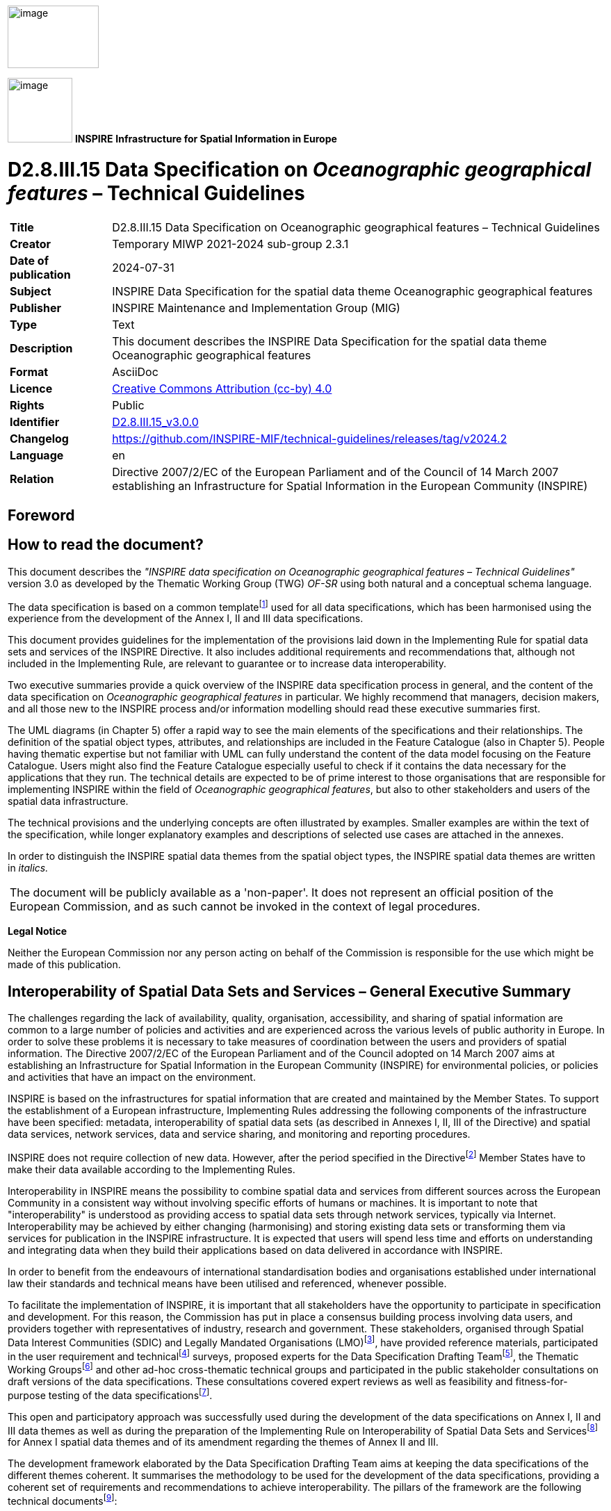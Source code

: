 // Admonition icons:
// TG Requirement
:important-caption: 📕
// TG Recommendation
:tip-caption: 📒
// Conformance class
:note-caption: 📘

// TOC placement using macro (manual)
:toc: macro

// Empty TOC title (the title is in the document)
:toc-title:

// TOC level depth
:toclevels: 5

// Section numbering level depth
:sectnumlevels: 8

// Line Break Doc Title
:hardbreaks-option:

:appendix-caption: Annex

// Document properties
:title: D2.8.III.15 Data Specification on Oceanographic geographical features – Technical Guidelines
:revdate: 2024-07-31
:keywords: INSPIRE Data Specification for the spatial data theme Oceanographic geographical features
:producer: INSPIRE Maintenance and Implementation Group (MIG)
:description: This document describes the INSPIRE Data Specification for the spatial data theme Oceanographic geographical features
:author: Temporary MIWP 2021-2024 sub-group 2.3.1
:copyright: Public
:revremark: https://github.com/INSPIRE-MIF/technical-guidelines/releases/tag/v2024.2
:lang: en

image::./media/image2.jpeg[image,width=131,height=90, align=center]

image:./media/image3.png[image,width=93,height=93, align=center] **INSPIRE** *Infrastructure for Spatial Information in Europe*

[discrete]
= D2.8.III.15 Data Specification on _Oceanographic geographical features_ – Technical Guidelines

[width="100%",cols="17%,83%",]
|===
|*Title* |{doctitle}
|*Creator* |{author}
|*Date of publication* |{revdate}
|*Subject* |{keywords}
|*Publisher* |{producer}
|*Type* |Text
|*Description* |{description}
|*Format* |AsciiDoc
|*Licence* |https://creativecommons.org/licenses/by/4.0[Creative Commons Attribution (cc-by) 4.0]
|*Rights* |{copyright}
|*Identifier* |https://inspire.ec.europa.eu/id/document/tg/of[D2.8.III.15_v3.0.0]
|*Changelog* |{revremark}
|*Language* |{lang}
|*Relation* |Directive 2007/2/EC of the European Parliament and of the Council of 14 March 2007 establishing an Infrastructure for Spatial Information in the European Community (INSPIRE)
|===


<<<
[discrete]
== Foreword
[discrete]
== How to read the document?

This document describes the _"INSPIRE data specification on Oceanographic geographical features – Technical Guidelines"_ version 3.0 as developed by the Thematic Working Group (TWG) _OF-SR_ using both natural and a conceptual schema language.

The data specification is based on a common templatefootnote:[The common document template is available in the "Framework documents" section of the data specifications web page at http://inspire.jrc.ec.europa.eu/index.cfm/pageid/2] used for all data specifications, which has been harmonised using the experience from the development of the Annex I, II and III data specifications.

This document provides guidelines for the implementation of the provisions laid down in the Implementing Rule for spatial data sets and services of the INSPIRE Directive. It also includes additional requirements and recommendations that, although not included in the Implementing Rule, are relevant to guarantee or to increase data interoperability.

Two executive summaries provide a quick overview of the INSPIRE data specification process in general, and the content of the data specification on _Oceanographic geographical features_ in particular. We highly recommend that managers, decision makers, and all those new to the INSPIRE process and/or information modelling should read these executive summaries first.

The UML diagrams (in Chapter 5) offer a rapid way to see the main elements of the specifications and their relationships. The definition of the spatial object types, attributes, and relationships are included in the Feature Catalogue (also in Chapter 5). People having thematic expertise but not familiar with UML can fully understand the content of the data model focusing on the Feature Catalogue. Users might also find the Feature Catalogue especially useful to check if it contains the data necessary for the applications that they run. The technical details are expected to be of prime interest to those organisations that are responsible for implementing INSPIRE within the field of _Oceanographic geographical features_, but also to other stakeholders and users of the spatial data infrastructure.

The technical provisions and the underlying concepts are often illustrated by examples. Smaller examples are within the text of the specification, while longer explanatory examples and descriptions of selected use cases are attached in the annexes.

In order to distinguish the INSPIRE spatial data themes from the spatial object types, the INSPIRE spatial data themes are written in _italics._

[cols="",]
|===
|The document will be publicly available as a 'non-paper'. It does not represent an official position of the European Commission, and as such cannot be invoked in the context of legal procedures.
|===

*Legal Notice*

Neither the European Commission nor any person acting on behalf of the Commission is responsible for the use which might be made of this publication.

<<<
[discrete]
== Interoperability of Spatial Data Sets and Services – General Executive Summary

The challenges regarding the lack of availability, quality, organisation, accessibility, and sharing of spatial information are common to a large number of policies and activities and are experienced across the various levels of public authority in Europe. In order to solve these problems it is necessary to take measures of coordination between the users and providers of spatial information. The Directive 2007/2/EC of the European Parliament and of the Council adopted on 14 March 2007 aims at establishing an Infrastructure for Spatial Information in the European Community (INSPIRE) for environmental policies, or policies and activities that have an impact on the environment.

INSPIRE is based on the infrastructures for spatial information that are created and maintained by the Member States. To support the establishment of a European infrastructure, Implementing Rules addressing the following components of the infrastructure have been specified: metadata, interoperability of spatial data sets (as described in Annexes I, II, III of the Directive) and spatial data services, network services, data and service sharing, and monitoring and reporting procedures.

INSPIRE does not require collection of new data. However, after the period specified in the Directivefootnote:[For all 34 Annex I,II and III data themes: within two years of the adoption of the corresponding Implementing Rules for newly collected and extensively restructured data and within 5 years for other data in electronic format still in use] Member States have to make their data available according to the Implementing Rules.

Interoperability in INSPIRE means the possibility to combine spatial data and services from different sources across the European Community in a consistent way without involving specific efforts of humans or machines. It is important to note that "interoperability" is understood as providing access to spatial data sets through network services, typically via Internet. Interoperability may be achieved by either changing (harmonising) and storing existing data sets or transforming them via services for publication in the INSPIRE infrastructure. It is expected that users will spend less time and efforts on understanding and integrating data when they build their applications based on data delivered in accordance with INSPIRE.

In order to benefit from the endeavours of international standardisation bodies and organisations established under international law their standards and technical means have been utilised and referenced, whenever possible.

To facilitate the implementation of INSPIRE, it is important that all stakeholders have the opportunity to participate in specification and development. For this reason, the Commission has put in place a consensus building process involving data users, and providers together with representatives of industry, research and government. These stakeholders, organised through Spatial Data Interest Communities (SDIC) and Legally Mandated Organisations (LMO)footnote:[The current status of registered SDICs/LMOs is available via INSPIRE website: http://inspire.jrc.ec.europa.eu/index.cfm/pageid/42], have provided reference materials, participated in the user requirement and technicalfootnote:[Surveys on unique identifiers and usage of the elements of the spatial and temporal schema,] surveys, proposed experts for the Data Specification Drafting Teamfootnote:[The Data Specification Drafting Team has been composed of experts from Austria, Belgium, Czech Republic, France, Germany, Greece, Italy, Netherlands, Norway, Poland, Switzerland, UK, and the European Environment Agency], the Thematic Working Groupsfootnote:[The Thematic Working Groups have been composed of experts from Austria, Australia, Belgium, Bulgaria, Czech Republic, Denmark, Finland, France, Germany, Hungary, Ireland, Italy, Latvia, Netherlands, Norway, Poland, Romania, Slovakia, Spain, Slovenia, Sweden, Switzerland, Turkey, UK, the European Environment Agency and the European Commission.] and other ad-hoc cross-thematic technical groups and participated in the public stakeholder consultations on draft versions of the data specifications. These consultations covered expert reviews as well as feasibility and fitness-for-purpose testing of the data specificationsfootnote:[For Annex IIIII, the consultation and testing phase lasted from 20 June to 21 October 2011.].

This open and participatory approach was successfully used during the development of the data specifications on Annex I, II and III data themes as well as during the preparation of the Implementing Rule on Interoperability of Spatial Data Sets and Servicesfootnote:[Commission Regulation (EU) No 1089/2010 http://eur-lex.europa.eu/JOHtml.do?uri=OJ:L:2010:323:SOM:EN:HTML[implementing Directive 2007/2/EC of the European Parliament and of the Council as regards interoperability of spatial data sets and services,] published in the Official Journal of the European Union on 8^th^ of December 2010.] for Annex I spatial data themes and of its amendment regarding the themes of Annex II and III.

The development framework elaborated by the Data Specification Drafting Team aims at keeping the data specifications of the different themes coherent. It summarises the methodology to be used for the development of the data specifications, providing a coherent set of requirements and recommendations to achieve interoperability. The pillars of the framework are the following technical documentsfootnote:[The framework documents are available in the "Framework documents" section of the data specifications web page at http://inspire.jrc.ec.europa.eu/index.cfm/pageid/2]:

* The _Definition of Annex Themes and Scope_ describes in greater detail the spatial data themes defined in the Directive, and thus provides a sound starting point for the thematic aspects of the data specification development.
* The _Generic Conceptual Model_ defines the elements necessary for interoperability and data harmonisation including cross-theme issues. It specifies requirements and recommendations with regard to data specification elements of common use, like the spatial and temporal schema, unique identifier management, object referencing, some common code lists, etc. Those requirements of the Generic Conceptual Model that are directly implementable are included in the Implementing Rule on Interoperability of Spatial Data Sets and Services.
* The _Methodology for the Development of Data Specifications_ defines a repeatable methodology. It describes how to arrive from user requirements to a data specification through a number of steps including use-case development, initial specification development and analysis of analogies and gaps for further specification refinement.
* The _Guidelines for the Encoding of Spatial Data_ defines how geographic information can be encoded to enable transfer processes between the systems of the data providers in the Member States. Even though it does not specify a mandatory encoding rule it sets GML (ISO 19136) as the default encoding for INSPIRE.
* The _Guidelines for the use of Observations & Measurements and Sensor Web Enablement-related standards in INSPIRE Annex II and III data specification development_ provides guidelines on how the "Observations and Measurements" standard (ISO 19156) is to be used within INSPIRE.
* The _Common data models_ are a set of documents that specify data models that are referenced by a number of different data specifications. These documents include generic data models for networks, coverages and activity complexes.

The structure of the data specifications is based on the "ISO 19131 Geographic information - Data product specifications" standard. They include the technical documentation of the application schema, the spatial object types with their properties, and other specifics of the spatial data themes using natural language as well as a formal conceptual schema languagefootnote:[UML – Unified Modelling Language].

A consolidated model repository, feature concept dictionary, and glossary are being maintained to support the consistent specification development and potential further reuse of specification elements. The consolidated model consists of the harmonised models of the relevant standards from the ISO 19100 series, the INSPIRE Generic Conceptual Model, and the application schemasfootnote:[Conceptual models related to specific areas (e.g. INSPIRE themes)] developed for each spatial data theme. The multilingual INSPIRE Feature Concept Dictionary contains the definition and description of the INSPIRE themes together with the definition of the spatial object types present in the specification. The INSPIRE Glossary defines all the terms (beyond the spatial object types) necessary for understanding the INSPIRE documentation including the terminology of other components (metadata, network services, data sharing, and monitoring).

By listing a number of requirements and making the necessary recommendations, the data specifications enable full system interoperability across the Member States, within the scope of the application areas targeted by the Directive. The data specifications (in their version 3.0) are published as technical guidelines and provide the basis for the content of the Implementing Rule on Interoperability of Spatial Data Sets and Servicesfootnote:[In the case of the Annex IIIII data specifications, the extracted requirements are used to formulate an amendment to the existing Implementing Rule.]. The content of the Implementing Rule is extracted from the data specifications, considering short- and medium-term feasibility as well as cost-benefit considerations. The requirements included in the Implementing Rule are legally binding for the Member States according to the timeline specified in the INSPIRE Directive.

In addition to providing a basis for the interoperability of spatial data in INSPIRE, the data specification development framework and the thematic data specifications can be reused in other environments at local, regional, national and global level contributing to improvements in the coherence and interoperability of data in spatial data infrastructures.

<<<
[discrete]
== Oceanographic Geographical Features – Executive Summary

The INSPIRE _Oceanographic Geographical Features_ theme (abbreviated to "Ocean Features" or "OF") describes the physical and chemical characteristics of the sea i.e. properties such as 'sea surface temperature' or 'salinity'. For reporting purposes this type of information is typically presented as a set of point data, e.g. temperature observations from a fixed monitoring station, or as gridded data e.g. sea wave height observations from a satellite.

Besides point and gridded data, other more complex observations are extremely common in oceanography, such as vertical profiles through the ocean depths or trajectories along the ocean surface. While these types of observation are not likely to be used in a legislative reporting context they are key oceanographic data types therefore they are included in this specification on an informative basis.

The OF theme is closely related to the INSPIRE Sea Regions theme, which describes what describes what most people would refer to as "the sea" i.e. the actual water bodies. To further clarify the distinction between the OF and SR themes the following definition is used:

[.text-right]
"Sea Region is a defined area of common (physical) characteristics. An Ocean Feature represents the (physical or chemical) properties of the Sea Region. A Sea Region may have other properties that are not Ocean Features, for example bathymetry (Elevation theme) and properties of the sea bed. A Sea Region will typically be represented as a vector dataset whereas an Ocean Feature will be a grid dataset or other coverage type".

So an Oceanographic Geographical Feature will typically be used to describe some physical or chemical property of a Sea Region. E.g. "Mean wave height of the North Sea", where "North Sea" is a defined Sea Region feature type. Similarly, whereas a Sea Region defines the extent of the sea for a given tidal state (e.g. Mean High Water), the Oceanographic Geographical Feature would define the changes in tidal level over time, e.g. observations from a tide gauge.

The Ocean Features theme employs the ISO 19156 Observations and Measurements standard for consistent encoding of observation-related metadata.

There are three other INSPIRE themes that are particularly important in their relationships to Oceanographic Geographic Features and these are:

* _Sea Regions (SR):_ Oceanographic Geographic Features always contain information about a Sea Region, or some part of a Sea Region.
* _Environmental Monitoring Facilities (EF):_ The process used to derive Oceanographic Geographical Features will involve one or more Environmental Monitoring Facilities (e.g. a ship).
* _Atmospheric Conditions and Meteorological Geographical Features (AC-MF):_ On a data level there is a great deal of similarity between measurements made in the seas and oceans and measurements made in the atmosphere so the OF and AC-MF data models have been harmonised as far as possible. Both are based on the same underlying Observations & Measurements model.

_Note: It is recommended that this specification is read in conjunction with document D2.9 INSPIRE Observations & Measurements Guidelines, which contains many details of the underlying model used in Oceanographic Geographical Features._

<<<
[discrete]
== Acknowledgements

Many individuals and organisations have contributed to the development of these Guidelines.

The Thematic Working Group Oceanographic geographical features and Sea regions (TWG OF-SR) included:

Keiran Millard (TWG Facilitator), Dominic Lowe (TWG Editor), Hans Mose Jensen, Marc Roesbeke, Carlo Brandini, Nuria Hermida, Maria Olvido Tello, Alessandro Sarretta (European Commission contact point till May 2012), Tomáš Řezník (European Commission contact point from May till August 2012), Michael Lutz (European Commission contact point from August 2012), Vlado Cetl (European Commission contact point from August 2012).

Other contributors to the INSPIRE data specifications are the Drafting Team Data Specifications, the JRC Data Specifications Team and the INSPIRE stakeholders - Spatial Data Interested Communities (SDICs) and Legally Mandated Organisations (LMOs).

*Contact information*

Maria Vanda Nunes de Lima
European Commission Joint Research Centre
Institute for Environment and Sustainability
Unit H06: Digital Earth and Reference Data
TP262, Via Fermi 2749
I-21027 Ispra (VA)
ITALY
E-mail: vanda.lima@jrc.ec.europa.eu
Tel.: 39-0332-7865052
Fax: 39-0332-7866325
http://ies.jrc.ec.europa.eu/
http://ec.europa.eu/dgs/jrc/

http://inspire.jrc.ec.europa.eu/

<<<
[discrete]
= Table of Contents
toc::[]

:sectnums:


<<<
== Scope

This document specifies a harmonised data specification for the spatial data theme _Oceanographic geographical features_ as defined in Annex III of the INSPIRE Directive.

This data specification provides the basis for the drafting of Implementing Rules according to Article 7 (1) of the INSPIRE Directive [Directive 2007/2/EC]. The entire data specification is published as implementation guidelines accompanying these Implementing Rules.

<<<
== Overview

=== Name

INSPIRE data specification for the theme Oceanographic geographical features.

=== Informal description

[.underline]#*Definition:*#

An Oceanographic Geographical Feature (Ocean Feature) is defined as "Physical conditions of oceans (currents, salinity, wave heights, etc.)." [Directive 2007/2/EC]

[.underline]#*Description:*#

Historical versions of the theme definition are found in the INSPIRE IMS and Scoping papers which define an Ocean Feature as:

* The measurable physical conditions of oceans e.g. salinity, oxygen, other chemical components, currents. Representation e.g. as grids or other spatial organisation. Based on measurements directly or combined with models. (INSPIRE IMS, 2003)
* Physical conditions of oceans (e.g. currents, salinity, etc) represented as lines, grids or points. Includes spatial data sets based on measurements, on models or on a combination thereof and includes measurement locations (INSPIRE Scoping, 2004)
* Although the scope of the Directive says 'physical conditions of the oceans', the intent is for both physical and chemical conditions of the ocean. This is consistent with the Directive text that considers 'salinity' to be within scope and the INSPIRE scoping papers.

From these descriptions we expand the definition as follows:

* An OF is essentially a coverage (ISO 19126) describing the ocean. Examples in common use are
** 1D Points / PointTimeSeries such as the results of an instrument at a fixed location measuring parameters over time

** 2D Grids / GridSeries such as data from a numerical model or satellite over a gridded field and (optionally) repeated over time

Oceanographic Geographical Features are usually represented as Point and Grid observations. Although other representations are possible, Points and Grids are most commonly used and other representations are primarily for scientific investigation rather than providing a statement on the conditions of the ocean. Implementing other representations would be unduly complex and provide higher burdens on MS with limited benefit at this stage.

* The data can be an observation or simulation. As a simulation, forecasts of OF are allowed.
* The OF specification does not prescribe the property or phenomena of the ocean, only its representation. This is covered in more detail in the section on Data Capture.
* A OF is application or intent agnostic, i.e. it is not bound to any particular domain of application. For example suspended sediments measured for water quality reporting are treated in the same way as suspended sediments measured for coastal erosion management. The user may however choose to process the data in different ways.

*Examples of Ocean Features*

Based on the above scope, the following are examples of Ocean Features.

* Measurements of water temperature and salinity recorded by a buoy or fixed instrument at sea for the purpose of water quality reporting
* Measurements of ocean waves recorded by a buoy for the purpose of understanding a coastal flood hazards
* Gridded measurements of ocean colour from an earth observation satellite for the purpose of defining regions for water quality reporting.
* Monitoring of contaminants e.g. sampling for trace metals.
* Aggregated summary data e.g. climatic means.

*What an Ocean Feature is not*

* Direct measurements of biological phenomena such as phytoplanktonfootnote:[Measurements of ocean colour can be used to determine parameters such as Chl-a and these are within the scope of Sea Regions.], zooplankton or any marine species counts, although proxy measurements of such phenomena such as Ocean Colour may be represented as Ocean Features.
* Derived products based on underlying observation and measurementsfootnote:[Such analysis is subjective to a particular purpose. Summary data e.g. 'mean wave height' is in scope.]
** E.g. exceedance plot, wave rose, isolines
* An Atmospheric Geographical Feature (AF – Annex III)
** Winds for example are part of Atmosphere
* Elevation (EL – AnnexII)
** Bathymetric measurements of the ocean depths
* A Sea Region (SR – Annex III)
** Contours or areas of the Sea classified by their physical or chemical conditions

[cols=""]
|===
a|[.underline]#*Definition:*#

An Oceanographic Geographical Feature (Ocean Feature) is defined as "Physical conditions of oceans (currents, salinity, wave heights, etc.)." [Directive 2007/2/EC]

[.underline]#*Description:*#

An Ocean Geographical Feature (OF) represents the (physical or chemical) properties of a Sea Region. This type of information is essentially a coverage describing the ocean and could be presented as a set of point data, gridded data, but also as vertical profiles through ocean depths and trajectories along the ocean surface. The Ocean Geographical Features theme employs the ISO 19156 Observations and Measurements standard for consistent encoding of measured, modelled or simulated data.

Entry in the INSPIRE registry: _http://inspire.ec.europa.eu/theme/of/_
|===

=== Normative References

[Directive 2007/2/EC] Directive 2007/2/EC of the European Parliament and of the Council of 14 March 2007 establishing an Infrastructure for Spatial Information in the European Community (INSPIRE)

[ISO 19107] EN ISO 19107:2005, Geographic Information – Spatial Schema

[ISO 19108] EN ISO 19108:2005, Geographic Information – Temporal Schema

[ISO 19108-c] ISO 19108:2002/Cor 1:2006, Geographic Information – Temporal Schema, Technical Corrigendum 1

[ISO 19111] EN ISO 19111:2007 Geographic information - Spatial referencing by coordinates (ISO 19111:2007)

[ISO 19113] EN ISO 19113:2005, Geographic Information – Quality principles

[ISO 19115] EN ISO 19115:2005, Geographic information – Metadata (ISO 19115:2003)

[ISO 19118] EN ISO 19118:2006, Geographic information – Encoding (ISO 19118:2005)

[ISO 19123] EN ISO 19123:2007, Geographic Information – Schema for coverage geometry and functions

[ISO 19125-1] EN ISO 19125-1:2004, Geographic Information – Simple feature access – Part 1: Common architecture

[ISO 19135] EN ISO 19135:2007 Geographic information – Procedures for item registration (ISO 19135:2005)

[ISO 19138] ISO/TS 19138:2006, Geographic Information – Data quality measures

[ISO 19139] ISO/TS 19139:2007, Geographic information – Metadata – XML schema implementation

[ISO 19157] ISO/DIS 19157, Geographic information – Data quality

[OGC 06-103r4] Implementation Specification for Geographic Information - Simple feature access – Part 1: Common Architecture v1.2.1

NOTE This is an updated version of "EN ISO 19125-1:2004, Geographic information – Simple feature access – Part 1: Common architecture".

[Regulation 1205/2008/EC] Regulation 1205/2008/EC implementing Directive 2007/2/EC of the European Parliament and of the Council as regards metadata

[Regulation 976/2009/EC] Commission Regulation (EC) No 976/2009 of 19 October 2009 implementing Directive 2007/2/EC of the European Parliament and of the Council as regards the Network Services

[Regulation 1089/2010/EC] Commission Regulation (EU) No 1089/2010 of 23 November 2010 implementing Directive 2007/2/EC of the European Parliament and of the Council as regards interoperability of spatial data sets and services

[ISO 19156] ISO 19156: 2011, Geographic information - Observations and measurements


=== Terms and definitions

General terms and definitions helpful for understanding the INSPIRE data specification documents are defined in the INSPIRE Glossaryfootnote:[The INSPIRE Glossary is available from http://inspire-registry.jrc.ec.europa.eu/registers/GLOSSARY].

=== Symbols and abbreviations

[width="100%",cols="14%,86%"]
|===
|AC-MF a|
Atmospheric Conditions & Meteorological Geographical Features
(INSPIRE Data Specification)
|ATS |Abstract Test Suite
|CSML |Climate Science Modelling Language
|EC |European Commission
|EC |European Commission
|EEA |European Environmental Agency
|EF |Environmental Monitoring Facilities (INSPIRE Data Specification)
|ETRS89 |European Terrestrial Reference System 1989
|ETRS89-LAEA |Lambert Azimuthal Equal Area
|EU |European Union
|EVRS |European Vertical Reference System
|GCM |General Conceptual Model
|GML |Geography Markup Language
|INSPIRE |Infrastructure for Spatial Information in Europe
|IR |Implementing Rule
|ISDSS |Interoperability of Spatial Data Sets and Services
|ISO |International Organization for Standardization
|ITRS |International Terrestrial Reference System
|LAT |Lowest Astronomical Tide
|LMO |Legally Mandated Organization
|O&M |ISO 19156 Observations and Measurements
|OF |Oceanographic Geographical Feature
|SDIC |Spatial Data Interest Community
|SLD |Styled Layer Descriptor
|SOS |OGC Sensor Observation Service
|SR |Sea Regions (INSPIRE Data Specification)
|TG |Technical Guidance
|TWG |Thematic Working Group
|UML |Unified Modeling Language
|URI |Uniform Resource Identifier
|UTC |Coordinated Universal Time
|WCS |OGC Web Coverage Service
|WFS |OGC Web Feature Service
|WMS |OGC Web Map Service
|XML |EXtensible Markup Language
|===

=== How the Technical Guidelines map to the Implementing Rules

The schematic diagram in Figure 1 gives an overview of the relationships between the INSPIRE legal acts (the INSPIRE Directive and Implementing Rules) and the INSPIRE Technical Guidelines. The INSPIRE Directive and Implementing Rules include legally binding requirements that describe, usually on an abstract level, _what_ Member States must implement.

In contrast, the Technical Guidelines define _how_ Member States might implement the requirements included in the INSPIRE Implementing Rules. As such, they may include non-binding technical requirements that must be satisfied if a Member State data provider chooses to conform to the Technical Guidelines. Implementing these Technical Guidelines will maximise the interoperability of INSPIRE spatial data sets.

image::./media/image4.png[image,width=603,height=375, align=center]

[.text-center]
*Figure 1 - Relationship between INSPIRE Implementing Rules and Technical Guidelines*

==== Requirements

The purpose of these Technical Guidelines (Data specifications on _Oceanographic geographical features_) is to provide practical guidance for implementation that is guided by, and satisfies, the (legally binding) requirements included for the spatial data theme Oceanographic geographical features in the Regulation (Implementing Rules) on interoperability of spatial data sets and services. These requirements are highlighted in this document as follows:

[IMPORTANT]
====
[.text-center]
*IR Requirement*
_Article / Annex / Section no._
*Title / Heading*

This style is used for requirements contained in the Implementing Rules on interoperability of spatial data sets and services (Commission Regulation (EU) No 1089/2010).

====

For each of these IR requirements, these Technical Guidelines contain additional explanations and examples.

NOTE The Abstract Test Suite (ATS) in Annex A contains conformance tests that directly check conformance with these IR requirements.

Furthermore, these Technical Guidelines may propose a specific technical implementation for satisfying an IR requirement. In such cases, these Technical Guidelines may contain additional technical requirements that need to be met in order to be conformant with the corresponding IR requirement _when using this proposed implementation_. These technical requirements are highlighted as follows:

[TIP]
====
*TG Requirement X* 

This style is used for requirements for a specific technical solution proposed in these Technical Guidelines for an IR requirement.

====

NOTE 1 Conformance of a data set with the TG requirement(s) included in the ATS implies conformance with the corresponding IR requirement(s).

NOTE 2 In addition to the requirements included in the Implementing Rules on interoperability of spatial data sets and services, the INSPIRE Directive includes further legally binding obligations that put additional requirements on data providers. For example, Art. 10(2) requires that Member States shall, where appropriate, decide by mutual consent on the depiction and position of geographical features whose location spans the frontier between two or more Member States. General guidance for how to meet these obligations is provided in the INSPIRE framework documents.

==== Recommendations

In addition to IR and TG requirements, these Technical Guidelines may also include a number of recommendations for facilitating implementation or for further and coherent development of an interoperable infrastructure.

[NOTE]
====
*Recommendation X* 

Recommendations are shown using this style.

====

NOTE The implementation of recommendations is not mandatory. Compliance with these Technical Guidelines or the legal obligation does not depend on the fulfilment of the recommendations.

==== Conformance

Annex A includes the abstract test suite for checking conformance with the requirements included in these Technical Guidelines and the corresponding parts of the Implementing Rules (Commission Regulation (EU) No 1089/2010).

<<<
== Specification scopes

This data specification does not distinguish different specification scopes, but just considers one general scope.

NOTE For more information on specification scopes, see [ISO 19131:2007], clause 8 and Annex D.

<<<
== Identification information

These Technical Guidelines are identified by the following URI:

http://inspire.ec.europa.eu/tg/of/3.0

NOTE ISO 19131 suggests further identification information to be included in this section, e.g. the title, abstract or spatial representation type. The proposed items are already described in the document metadata, executive summary, overview description (section 2) and descriptions of the application schemas (section 5). In order to avoid redundancy, they are not repeated here.

<<<
== Data content and structure

This data specification defines the following application schemas:

* The Oceanographic Geographical Features application schema.

=== Application schemas – Overview 

==== Application schemas included in the IRs

Articles 3, 4 and 5 of the Implementing Rules lay down the requirements for the content and structure of the data sets related to the INSPIRE Annex themes.

[IMPORTANT]
====
[.text-center]
*IR Requirement*
_Article 4_
*Types for the Exchange and Classification of Spatial Objects*

. For the exchange and classification of spatial objects from data sets meeting the conditions laid down in Article 4 of Directive 2007/2/EC, Member States shall use the spatial object types and associated data types, enumerations and code lists that are defined in Annexes II, III and IV for the themes the data sets relate to.

. Spatial object types and data types shall comply with the definitions and constraints and include the attributes and association roles set out in the Annexes.

. The enumerations and code lists used in attributes or association roles of spatial object types or data types shall comply with the definitions and include the values set out in Annex II. The enumeration and code list values are uniquely identified by language-neutral mnemonic codes for computers. The values may also include a language-specific name to be used for human interaction.

====

The types to be used for the exchange and classification of spatial objects from data sets related to the spatial data theme Oceanographic geographical features are defined in the following application schemas (see sections 5.3):

* The Oceanographic Geographical Features application schema (section 5.3).

The application schemas specify requirements on the properties of each spatial object including its multiplicity, domain of valid values, constraints, etc.

NOTE The application schemas presented in this section contain some additional information that is not included in the Implementing Rules, in particular multiplicities of attributes and association roles.

[TIP]
====
*TG Requirement 1*

Spatial object types and data types shall comply with the multiplicities defined for the attributes and association roles in this section.

====

An application schema may include references (e.g. in attributes or inheritance relationships) to common types or types defined in other spatial data themes. These types can be found in a sub-section called "Imported Types" at the end of each application schema section. The common types referred to from application schemas included in the IRs are addressed in Article 3.

[IMPORTANT]
====
[.text-center]
*IR Requirement*
_Article 3_
*Common Types*

Types that are common to several of the themes listed in Annexes I, II and III to Directive 2007/2/EC shall conform to the definitions and constraints and include the attributes and association roles set out in Annex I.

====

NOTE Since the IRs contain the types for all INSPIRE spatial data themes in one document, Article 3 does not explicitly refer to types defined in other spatial data themes, but only to types defined in external data models.

Common types are described in detail in the Generic Conceptual Model [DS-D2.7], in the relevant international standards (e.g. of the ISO 19100 series) or in the documents on the common INSPIRE models [DS-D2.10.x]. For detailed descriptions of types defined in other spatial data themes, see the corresponding Data Specification TG document [DS-D2.8.x].

==== Additional recommended application schemas 

There is no additional application schemas defined for the theme _Oceanographic geographical features._

=== Basic notions

This section explains some of the basic notions used in the INSPIRE application schemas. These explanations are based on the GCM [DS-D2.5].

==== Notation

===== Unified Modeling Language (UML)

The application schemas included in this section are specified in UML, version 2.1. The spatial object types, their properties and associated types are shown in UML class diagrams.

NOTE For an overview of the UML notation, see Annex D in [ISO 19103].

The use of a common conceptual schema language (i.e. UML) allows for an automated processing of application schemas and the encoding, querying and updating of data based on the application schema – across different themes and different levels of detail.

The following important rules related to class inheritance and abstract classes are included in the IRs.

[IMPORTANT]
====
[.text-center]
*IR Requirement*
_Article 5_
*Types*

(...)

[arabic, start=2]
. Types that are a sub-type of another type shall also include all this type's attributes and association roles.

. Abstract types shall not be instantiated.

====

The use of UML conforms to ISO 19109 8.3 and ISO/TS 19103 with the exception that UML 2.1 instead of ISO/IEC 19501 is being used. The use of UML also conforms to ISO 19136 E.2.1.1.1-E.2.1.1.4.

NOTE ISO/TS 19103 and ISO 19109 specify a profile of UML to be used in conjunction with the ISO 19100 series. This includes in particular a list of stereotypes and basic types to be used in application schemas. ISO 19136 specifies a more restricted UML profile that allows for a direct encoding in XML Schema for data transfer purposes.

To model constraints on the spatial object types and their properties, in particular to express data/data set consistency rules, OCL (Object Constraint Language) is used as described in ISO/TS 19103, whenever possible. In addition, all constraints are described in the feature catalogue in English, too.

NOTE Since "void" is not a concept supported by OCL, OCL constraints cannot include expressions to test whether a value is a _void_ value. Such constraints may only be expressed in natural language.

===== Stereotypes

In the application schemas in this section several stereotypes are used that have been defined as part of a UML profile for use in INSPIRE [DS-D2.5]. These are explained in Table 1 below.

[.text-center]
*Table 1 – Stereotypes (adapted from [DS-D2.5])*

[cols=",,",]
|===
|*Stereotype* |*Model element* |*Description*
|applicationSchema |Package |An INSPIRE application schema according to ISO 19109 and the Generic Conceptual Model.
|leaf |Package |A package that is not an application schema and contains no packages.
|featureType |Class |A spatial object type.
|type |Class |A type that is not directly instantiable, but is used as an abstract collection of operation, attribute and relation signatures. This stereotype should usually not be used in INSPIRE application schemas as these are on a different conceptual level than classifiers with this stereotype.
|dataType |Class |A structured data type without identity.
|union |Class |A structured data type without identity where exactly one of the properties of the type is present in any instance.
|enumeration |Class |An enumeration.
|codeList |Class |A code list.
|import |Dependency |The model elements of the supplier package are imported.
|voidable |Attribute, association role |A voidable attribute or association role (see section 5.2.2).
|lifeCycleInfo |Attribute, association role |If in an application schema a property is considered to be part of the life-cycle information of a spatial object type, the property shall receive this stereotype.
|version |Association role |If in an application schema an association role ends at a spatial object type, this stereotype denotes that the value of the property is meant to be a specific version of the spatial object, not the spatial object in general.
|===

==== Voidable characteristics

The «voidable» stereotype is used to characterise those properties of a spatial object that may not be present in some spatial data sets, even though they may be present or applicable in the real world. This does _not_ mean that it is optional to provide a value for those properties.

For all properties defined for a spatial object, a value has to be provided – either the corresponding value (if available in the data set maintained by the data provider) or the value of _void._ A _void_ value shall imply that no corresponding value is contained in the source spatial data set maintained by the data provider or no corresponding value can be derived from existing values at reasonable costs.

[NOTE]
====
*Recomendation 1*

The reason for a _void_ value should be provided where possible using a listed value from the VoidReasonValue code list to indicate the reason for the missing value.

====

The VoidReasonValue type is a code list, which includes the following pre-defined values:

* _Unpopulated_: The property is not part of the dataset maintained by the data provider. However, the characteristic may exist in the real world. For example when the "elevation of the water body above the sea level" has not been included in a dataset containing lake spatial objects, then the reason for a void value of this property would be 'Unpopulated'. The property receives this value for all spatial objects in the spatial data set.
* _Unknown_: The correct value for the specific spatial object is not known to, and not computable by the data provider. However, a correct value may exist. For example when the "elevation of the water body above the sea level" _of a certain lake_ has not been measured, then the reason for a void value of this property would be 'Unknown'. This value is applied only to those spatial objects where the property in question is not known.
* _Withheld_: The characteristic may exist, but is confidential and not divulged by the data provider.

NOTE It is possible that additional reasons will be identified in the future, in particular to support reasons / special values in coverage ranges.

The «voidable» stereotype does not give any information on whether or not a characteristic exists in the real world. This is expressed using the multiplicity:

* If a characteristic may or may not exist in the real world, its minimum cardinality shall be defined as 0. For example, if an Address may or may not have a house number, the multiplicity of the corresponding property shall be 0..1.
* If at least one value for a certain characteristic exists in the real world, the minimum cardinality shall be defined as 1. For example, if an Administrative Unit always has at least one name, the multiplicity of the corresponding property shall be 1..*.

In both cases, the «voidable» stereotype can be applied. In cases where the minimum multiplicity is 0, the absence of a value indicates that it is known that no value exists, whereas a value of void indicates that it is not known whether a value exists or not.

EXAMPLE If an address does not have a house number, the corresponding Address object should not have any value for the «voidable» attribute house number. If the house number is simply not known or not populated in the data set, the Address object should receive a value of _void_ (with the corresponding void reason) for the house number attribute.

==== Enumerations

Enumerations are modelled as classes in the application schemas. Their values are modelled as attributes of the enumeration class using the following modelling style:

* No initial value, but only the attribute name part, is used.
* The attribute name conforms to the rules for attributes names, i.e. is a lowerCamelCase name. Exceptions are words that consist of all uppercase letters (acronyms).

[IMPORTANT]
====
[.text-center]
*IR Requirement*
_Article 6_
*Code Lists and Enumerations*

(...)

[arabic, start=5]
. Attributes or association roles of spatial object types or data types that have an enumeration type may only take values from the lists specified for the enumeration type."

====

==== Code lists

Code lists are modelled as classes in the application schemas. Their values, however, are managed outside of the application schema.

===== Code list types

The IRs distinguish the following types of code lists.

[IMPORTANT]
====
[.text-center]
*IR Requirement*
_Article 6_
*Code Lists and Enumerations*

. Code lists shall be of one of the following types, as specified in the Annexes:
[loweralpha]
.. code lists whose allowed values comprise only the values specified in this Regulation;
.. code lists whose allowed values comprise the values specified in this Regulation and narrower values defined by data providers;
.. code lists whose allowed values comprise the values specified in this Regulation and additional values at any level defined by data providers;
.. code lists, whose allowed values comprise any values defined by data providers.

For the purposes of points (b), (c) and (d), in addition to the allowed values, data providers may use the values specified in the relevant INSPIRE Technical Guidance document available on the INSPIRE web site of the Joint Research Centre.

====

The type of code list is represented in the UML model through the tagged value _extensibility_, which can take the following values:

* _none_, representing code lists whose allowed values comprise only the values specified in the IRs (type a);
* _narrower_, representing code lists whose allowed values comprise the values specified in the IRs and narrower values defined by data providers (type b);
* _open_, representing code lists whose allowed values comprise the values specified in the IRs and additional values at any level defined by data providers (type c); and
* _any_, representing code lists, for which the IRs do not specify any allowed values, i.e. whose allowed values comprise any values defined by data providers (type d).

[NOTE]
====
*Recomendation 2*

Additional values defined by data providers should not replace or redefine any value already specified in the IRs.

====

NOTE This data specification may specify recommended values for some of the code lists of type (b), (c) and (d) (see section 5.2.4.3). These recommended values are specified in a dedicated Annex.

In addition, code lists can be hierarchical, as explained in Article 6(2) of the IRs.

[IMPORTANT]
====
[.text-center]
*IR Requirement*
_Article 6_
*Code Lists and Enumerations*

(...)

[arabic, start=2]
. Code lists may be hierarchical. Values of hierarchical code lists may have a more generic parent value. Where the valid values of a hierarchical code list are specified in a table in this Regulation, the parent values are listed in the last column.

====

The type of code list and whether it is hierarchical or not is also indicated in the feature catalogues.

===== Obligations on data providers

[IMPORTANT]
====
[.text-center]
*IR Requirement*
_Article 6_
*Code Lists and Enumerations*

(....)

[arabic, start=3]
. Where, for an attribute whose type is a code list as referred to in points (b), (c) or (d) of paragraph 1, a data provider provides a value that is not specified in this Regulation, that value and its definition shall be made available in a register.

. Attributes or association roles of spatial object types or data types whose type is a code list may only take values that are allowed according to the specification of the code list.

====

Article 6(4) obliges data providers to use only values that are allowed according to the specification of the code list. The "allowed values according to the specification of the code list" are the values explicitly defined in the IRs plus (in the case of code lists of type (b), (c) and (d)) additional values defined by data providers.

For attributes whose type is a code list of type (b), (c) or (d) data providers may use additional values that are not defined in the IRs. Article 6(3) requires that such additional values and their definition be made available in a register. This enables users of the data to look up the meaning of the additional values used in a data set, and also facilitates the re-use of additional values by other data providers (potentially across Member States).

NOTE Guidelines for setting up registers for additional values and how to register additional values in these registers is still an open discussion point between Member States and the Commission.

===== Recommended code list values

For code lists of type (b), (c) and (d), this data specification may propose additional values as a recommendation (in a dedicated Annex). These values will be included in the INSPIRE code list register. This will facilitate and encourage the usage of the recommended values by data providers since the obligation to make additional values defined by data providers available in a register (see section 5.2.4.2) is already met.

[NOTE]
====
*Recomendation 3*

Where these Technical Guidelines recommend values for a code list in addition to those specified in the IRs, these values should be used.

====

NOTE For some code lists of type (d), no values may be specified in these Technical Guidelines. In these cases, any additional value defined by data providers may be used.

===== Governance

The following two types of code lists are distinguished in INSPIRE:

* _Code lists that are governed by INSPIRE (INSPIRE-governed code lists)._ These code lists will be managed centrally in the INSPIRE code list register. Change requests to these code lists (e.g. to add, deprecate or supersede values) are processed and decided upon using the INSPIRE code list register's maintenance workflows.
+
INSPIRE-governed code lists will be made available in the INSPIRE code list register at __http://inspire.ec.europa.eu/codelist/<CodeListName__>. They will be available in SKOS/RDF, XML and HTML. The maintenance will follow the procedures defined in ISO 19135. This means that the only allowed changes to a code list are the addition, deprecation or supersession of values, i.e. no value will ever be deleted, but only receive different statuses (valid, deprecated, superseded). Identifiers for values of INSPIRE-governed code lists are constructed using the pattern __http://inspire.ec.europa.eu/codelist/<CodeListName__>/<value>.


* _Code lists that are governed by an organisation outside of INSPIRE (externally governed code lists)._ These code lists are managed by an organisation outside of INSPIRE, e.g. the World Meteorological Organization (WMO) or the World Health Organization (WHO). Change requests to these code lists follow the maintenance workflows defined by the maintaining organisations. Note that in some cases, no such workflows may be formally defined.
+
Since the updates of externally governed code lists is outside the control of INSPIRE, the IRs and these Technical Guidelines reference a specific version for such code lists.
+   
The tables describing externally governed code lists in this section contain the following columns:
+
** The _Governance_ column describes the external organisation that is responsible for maintaining the code list.
** The _Source_ column specifies a citation for the authoritative source for the values of the code list. For code lists, whose values are mandated in the IRs, this citation should include the version of the code list used in INSPIRE. The version can be specified using a version number or the publication date. For code list values recommended in these Technical Guidelines, the citation may refer to the "latest available version".
** In some cases, for INSPIRE only a subset of an externally governed code list is relevant. The subset is specified using the _Subset_ column.
** The _Availability_ column specifies from where (e.g. URL) the values of the externally governed code list are available, and in which formats. Formats can include machine-readable (e.g. SKOS/RDF, XML) or human-readable (e.g. HTML, PDF) ones.

+
Code list values are encoded using http URIs and labels. Rules for generating these URIs and labels are specified in a separate table.


[NOTE]
====
*Recomendation 4*

The http URIs and labels used for encoding code list values should be taken from the INSPIRE code list registry for INSPIRE-governed code lists and generated according to the relevant rules specified for externally governed code lists.

====

NOTE Where practicable, the INSPIRE code list register could also provide http URIs and labels for externally governed code lists.

===== Vocabulary

For each code list, a tagged value called "vocabulary" is specified to define a URI identifying the values of the code list. For INSPIRE-governed code lists and externally governed code lists that do not have a persistent identifier, the URI is constructed following the pattern _http://inspire.ec.europa.eu/codelist/<UpperCamelCaseName>_.

If the value is missing or empty, this indicates an empty code list. If no sub-classes are defined for this empty code list, this means that any code list may be used that meets the given definition.

An empty code list may also be used as a super-class for a number of specific code lists whose values may be used to specify the attribute value. If the sub-classes specified in the model represent all valid extensions to the empty code list, the subtyping relationship is qualified with the standard UML constraint "\{complete,disjoint}".

==== Identifier management

[IMPORTANT]
====
[.text-center]
*IR Requirement*
_Article 9_
*Identifier Management*

. The data type Identifier defined in Section 2.1 of Annex I shall be used as a type for the external object identifier of a spatial object.

. The external object identifier for the unique identification of spatial objects shall not be changed during the life-cycle of a spatial object.

====

NOTE 1 An external object identifier is a unique object identifier which is published by the responsible body, which may be used by external applications to reference the spatial object. [DS-D2.5]

NOTE 2 Article 9(1) is implemented in each application schema by including the attribute _inspireId_ of type Identifier.

NOTE 3 Article 9(2) is ensured if the _namespace_ and _localId_ attributes of the Identifier remains the same for different versions of a spatial object; the _version_ attribute can of course change.

==== Geometry representation

[IMPORTANT]
====
[.text-center]
*IR Requirement*
_Article 12_
*Other Requirements & Rules*

. The value domain of spatial properties defined in this Regulation shall be restricted to the Simple Feature spatial schema as defined in Herring, John R. (ed.), OpenGIS® Implementation Standard for Geographic information – Simple feature access – Part 1: Common architecture, version 1.2.1, Open Geospatial Consortium, 2011, unless specified otherwise for a specific spatial data theme or type.

====

NOTE 1 The specification restricts the spatial schema to 0-, 1-, 2-, and 2.5-dimensional geometries where all curve interpolations are linear and surface interpolations are performed by triangles.

NOTE 2 The topological relations of two spatial objects based on their specific geometry and topology properties can in principle be investigated by invoking the operations of the types defined in ISO 19107 (or the methods specified in EN ISO 19125-1).

====  Temporality representation

The application schema(s) use(s) the derived attributes "beginLifespanVersion" and "endLifespanVersion" to record the lifespan of a spatial object.

The attributes "beginLifespanVersion" specifies the date and time at which this version of the spatial object was inserted or changed in the spatial data set. The attribute "endLifespanVersion" specifies the date and time at which this version of the spatial object was superseded or retired in the spatial data set.

NOTE 1 The attributes specify the beginning of the lifespan of the version in the spatial data set itself, which is different from the temporal characteristics of the real-world phenomenon described by the spatial object. This lifespan information, if available, supports mainly two requirements: First, knowledge about the spatial data set content at a specific time; second, knowledge about changes to a data set in a specific time frame. The lifespan information should be as detailed as in the data set (i.e., if the lifespan information in the data set includes seconds, the seconds should be represented in data published in INSPIRE) and include time zone information.

NOTE 2 Changes to the attribute "endLifespanVersion" does not trigger a change in the attribute "beginLifespanVersion".

[IMPORTANT]
====
[.text-center]
*IR Requirement*
_Article 10_
*Life-cycle of Spatial Objects*

(...)

[arabic, start=3]
. Where the attributes beginLifespanVersion and endLifespanVersion are used, the value of endLifespanVersion shall not be before the value of beginLifespanVersion.

====

NOTE The requirement expressed in the IR Requirement above will be included as constraints in the UML data models of all themes.

[NOTE]
====
*Recomendation 5*

If life-cycle information is not maintained as part of the spatial data set, all spatial objects belonging to this data set should provide a void value with a reason of "unpopulated".

====

===== Validity of the real-world phenomena

The application schema(s) use(s) the attributes "validFrom" and "validTo" to record the validity of the real-world phenomenon represented by a spatial object.

The attributes "validFrom" specifies the date and time at which the real-world phenomenon became valid in the real world. The attribute "validTo" specifies the date and time at which the real-world phenomenon is no longer valid in the real world.

Specific application schemas may give examples what "being valid" means for a specific real-world phenomenon represented by a spatial object.

[IMPORTANT]
====
[.text-center]
*IR Requirement*
_Article 12_
*Other Requirements & Rules*

(...)

[arabic, start=3]
. Where the attributes validFrom and validTo are used, the value of validTo shall not be before the value of validFrom.

====

NOTE The requirement expressed in the IR Requirement above will be included as constraints in the UML data models of all themes.

==== Coverages

Coverage functions are used to describe characteristics of real-world phenomena that vary over space and/or time. Typical examples are temperature, elevation, precipitation, imagery. A coverage contains a set of such values, each associated with one of the elements in a spatial, temporal or spatio-temporal domain. Typical spatial domains are point sets (e.g. sensor locations), curve sets (e.g. isolines), grids (e.g. orthoimages, elevation models), etc.

In INSPIRE application schemas, coverage functions are defined as properties of spatial object types where the type of the property value is a realisation of one of the types specified in ISO 19123.

To improve alignment with coverage standards on the implementation level (e.g. ISO 19136 and the OGC Web Coverage Service) and to improve the cross-theme harmonisation on the use of coverages in INSPIRE, an application schema for coverage types is included in the Generic Conceptual Model in 9.9.4. This application schema contains the following coverage types:

* _RectifiedGridCoverage_: coverage whose domain consists of a rectified grid – a grid for which there is an affine transformation between the grid coordinates and the coordinates of a coordinate reference system (see Figure 2, left).
* _ReferenceableGridCoverage_: coverage whose domain consists of a referenceable grid – a grid associated with a transformation that can be used to convert grid coordinate values to values of coordinates referenced to a coordinate reference system (see Figure 2, right).

In addition, some themes make reference to the types TimeValuePair and Timeseries defined in Taylor, Peter (ed.), _OGC^®^ WaterML 2.0: Part 1 – Timeseries, v2.0.0,_ Open Geospatial Consortium, 2012. These provide a representation of the time instant/value pairs, i.e. time series (see Figure 3).

Where possible, only these coverage types (or a subtype thereof) are used in INSPIRE application schemas.

[%autowidth]
|===
a|image::./media/image5.png[image,width=222,height=207, align=center] a|image::./media/image6.png[image, align=center]
^|(Source: ISO 19136:2007) 
^|(Source: GML 3.3.0)
|===
[.text-center]
*Figure 2 – Examples of a rectified grid (left) and a referenceable grid (right)*

image::./media/image24.png[image]

[.text-center]
*Figure 3 – Example of a time series*

=== Application schema Oceanographic Geographical Features

==== Description

===== Narrative description

An Oceanographic Geographical Feature (abbreviated to "Ocean Feature" or "OF") describes the physical and chemical phenomena of a sea region (known as '_SeaArea_' in the Inspire Sea Regions model).

===== UML Overview

Some examples of Ocean Features are:

* A time series of measurements of water level from a tide gauge
* A satellite gridded field of ocean colour
* A one off sea surface temperature measurement made by hand with a thermometer
* An ocean climate model predicting future changes of salinity over time on a model grid.
* Ex-situ measurement of suspended sediment concentration
* In situ measurements or ex situ analysed collected samples gathered from vessels visiting a specified location

In each of these cases some estimation of the value of a property (water level, ocean colour, temperature, salinity) is made using some procedure. For the OF theme we directly build upon the ISO 19156 Observations and Measurements (O&M) specification which provides a framework to describe the relationships between the observation (or simulation) event, the observed property, the procedure used, the observation result and the feature of interest.

ISO 19156 states that:

_An observation is an act associated with a discrete time instant or period through which a number, term or other symbol is assigned to a phenomenon. It involves application of a specified *procedure*, such as a sensor, instrument, algorithm or process chain. The procedure may be applied in-situ, remotely, or ex-situ with respect to *the sampling location*. The *result* of an observation is an estimate of the *value* of a *property* of some *feature*. [ISO 19156]_

Furthermore:

_The key idea is that the observation result is an estimate of the value of some property of the feature of interest, and the other observation properties provide context or metadata to support evaluation, interpretation and use of the result. [ISO 19156]_

By building on the ISO 19156 standard model it is expected that interoperability between domains will be increased. Non-specialist software which understands ISO 19156 will be able to interrogate Ocean Features and at least identify the feature of interest, the observation time, the location etc.

image::./media/image7.png[image,width=584,height=453, align=center]

[.text-center]
*Figure 4 Overview of ISO 19156 OM_Observation*

ISO 19156 is a very generic model which may be applied in many different thematic domains. For the purposes of interoperability in INSPIRE we have profiled the O&M model to add further precision about the types of processes, observable properties and features of interest that are used.

It is recognised that the types of data structure that are common means of capturing and presenting information about the oceans such as point observations, profiles, gridded data etc are also common when monitoring weather or climate in the atmosphere. Therefore the OF and AC/MF themes have jointly developed a set of core spatial object types in INSPIRE, which can be found in the Generic Conceptual Model and are more fully documented in document D2.9 (O&M in INSPIRE).

The key aspects of the shared model documented in D2.9 that are relevant to OF are:

* Specialised Observation types – GridObservations, PointObservations etc.
* An ObservationSet type, plus one specialisation PointObservationCollection
* An Process type
* A model for describing Observable Properties (temperature, salinity etc).
* A mechanism for linking between Environmental Monitoring Facilities and Observations

The OF model and schema itself is therefore minimal (since most of the feature types are in the shared Observations model). The OF schema itself only contains information about particular vocabularies (codelists) which must be used when describing OF data.

====== Specialised Observations, as used in OF; Overview

The 'Specialised Observations' package in the Generic Conceptual Model contains seven specialisations of OM_Observation, (along with a specialisation of ObservationSet discussed in section 5.3.1.2.2).

image::./media/image8.png[screenshot_002,width=359,height=547, align=center]

[.text-center]
*Figure 5 - Specialised Observation Types from Generic Conceptual Model (see also document D2.9)*

For OF, the 'core' types used are:

* PointObservation
* PointTimeSeriesObservation
* MultiPointObservation
* GridObservation
* GridSeriesObservation
* PointObservationCollection


[IMPORTANT]
====
[.text-center]
*IR Requirement*
_Annex IV, Section 14.3_
*Theme-specific Requirements*

Data related to the theme Oceanographic Geographical Features shall be made available using the following types defined in the Specialised Observations package in Annex I: PointObservation, PointTimeSeriesObservation, MultiPointObservation, GridObservation, GridSeriesObservation, PointObservationCollection.
====


The other types may be used to represent oceanographic data and are provided for convenience and consistency with the core types but these types are not viewed as being central to the INSPIRE OF theme. These types are:

* ProfileObservation
* TrajectoryObservation

[NOTE]
====
*Recomendation 6*

The following types from the GCM may be used to describe OF data: ProfileObservation, TrajectoryObservation

====

image::./media/image9.png[screenshot_003,width=604,height=381, align=center]

[.text-center]
*Figure 6 - Distinction between normative and informative feature types used in OF*

All the specialised Observation types essentially add 'constraints' to the underlying O&M model which characterise the result of the observation and the sampling regime usedfootnote:[This pattern was modelled on the approach taken in Climate Science Modelling Language version 3 (OGC Pending Docs 11_021) which extends ISO 19156.]. For example, a PointTimeSeriesObservation is a timeseries at a single point in space (e.g. at a fixed station), so the 'Spatial Sampling Feature' in 19156 must be a spatial sampling point, and the 'phenomenonTime' must be a time period i.e. the observation must be taken over a period of time. The type of the result must be a set of time, value pairs. Illustrated examples and further descriptions of these types are given in D2.9.

In actual fact, the specialised Observation types do not specialise OM_Observation directly but specialise the informative O&M class _SpecialisedCoverageObservation_, which in turn specialises _DiscreteCoverageObservation_. These two classes between them ensure that the result of the observation is a Coverage, and the feature of interest is a 'Spatial Sampling Feature' e.g. a point, an area, a line.

This pattern is consistent with the acquisition of ocean measurements; when taking ocean measurements, we are interested in some property of the ocean, therefore the ultimate feature of interest is the ocean or sea but it is impossible to measure the entire ocean. Therefore measurements are always made against some sampling proxy, such as a set of points, or a grid. O&M refers to this proxy feature as a Spatial Sampling Feature. The result of the measurement is a coverage – a set of values for locations within in the sampling proxy. This is why all OF observations are logically specialisms of _SamplingCoverageObservation_.

image::./media/image10.png[samplingcov -white,width=604,height=425, align=center]

[.text-center]
*Figure 7 - Overview of SamplingCoverageObservation*

Note that since these _SamplingCoverageObservation_ and _DiscreteCoverageObservation_ classes are not realised in the O&M XML Schema, direct specialisations of OM_Observation are used in the INSPIRE application schemas, however the constraints introduced in the conceptual inheritance model should be observed (and could be validated using schematron or similar).

The feature catalogue for these feature types can be found in the O&M document, D2.9. However, for completeness each feature type is also discussed below, with an emphasis on usage in OF.

====== PointObservation (From Generic Conceptual Model)

image::./media/image11.png[screenshot_004,width=514,height=620, align=center]

[.text-center]
*Figure 8 - PointObservation*

The PointObservation represents a single value measurement at a single point in time e.g. a manual one-off measurement of sea surface temperature.

[cols=",,",options="header",]
|===
3+|*PointObservation*
a|
*O&M*

*Attribute/association*

|*Is constrained to be* |*Example: Single measurement of Sea Surface Temperature*
|processUsed a|
Process

(Section 5.3.1.2.10)

|Process instance links to information about the responsible party, documented process etc.
|featureOfInterest |SF_SamplingPoint |A SF_SamplingPoint at the geographic location of the measurement
|phenomenonTime |TM_TimeInstant |A time instant (in ISO 8601 including time zone) e.g. 2012-01-30T10:30:00.00Z
|observedProperty |ObservableProperty |The observed property should link to a vocabulary defining sea surface temperature, and should also indicate the units used in the result (e.g. Celsius).
|Result |CV_DiscretePointCoverage |The result should be a single valued coverage recording an estimate of the observed property e.g. 22.2 (Celsius)
|resultTime |TM_TimeInstant |The time the result was made available (e.g. published)
|===

[.text-center]
*Table 2 - Illustrated PointObservation*

====== PointTimeSeriesObservation (From Generic Conceptual Model)

image::./media/image12.png[screenshot_005,width=580,height=601, align=center]

[.text-center]
*Figure 9 - PointTimeSeriesObservation*

The PointTimeSeriesObservation represents a series of measurements at the same point – a classic timeseries – e.g. regular measurements from a fixed station

[cols=",,",options="header",]
|===
3+|*PointTimeSeriesObservation*
a|
*O&M*

*Attribute/association*

|*Is constrained to be* |*Example: Repeated measurements of Sea  Surface Temperature at the same location.*
|processUsed |Process |Process instance links to information about the responsible party, documented process etc.
|featureOfInterest |SF_SamplingPoint a|
A SF_SamplingPoint at the geographic location of the measurement. It must be the same location for the entire time series.

Note that in the case of fixed monitoring stations, the SF_SamplingPoint _could_ be specialised in an extension schema to be a station feature type (or similar) to provide further information about the fixed station (e.g. a name). Although this is _not required_. Only the SF_SamplingPoint (with it's geometry) is required for OF. [See D2.9]

|phenomenonTime |TM_TimePeriod |A time period (in ISO 8601) representing the start and end date/times of the time series.
|observedProperty |ObservableProperty |The observed property should link to a vocabulary defining sea surface temperature, and should also indicate the units used in the result (e.g. Celsius).
|result |TimeSeries |The result should be a set of time,value pairs encoded according to the Generic Conceptual Model (the WaterML XML encoding is used).
|resultTime |TM_TimeInstant |The time the result was made available (e.g. published)
|===

[.text-center]
*Table 3 - Illustrated PointTimeSeriesObservation*

Note that it may be convenient to have sampling features that are identifiable fixed stations rather than simple points. In this case, the mechanism to implement this would be to create a 'station' type (or similar) that is a specialism of SF_SamplingPoint. This station class could carry additional identification attributes and any other domain-specific information that is required.

====== MultiPointObservation (From Generic Conceptual Model)

image::./media/image13.png[screenshot_006,width=479,height=524, align=center]

[.text-center]
*Figure 10 - MultiPointObservation*

The MultiPointObservation is a very specific type of Point-based observation. It is intended for the case where identical measurements are made at a set of discrete points _at the same time_. For example a sensor network reporting temperature at 10am. The points themselves are not on a grid but may be distributed in any manner – for example unevenly spaced around a coastline.

In this case the result of the observation is a GML MultiPointCoverage, which consists of a set of points (the domain) and a set of values (the rangeSet). (see GML 3.3.3).

[cols=",,",options="header",]
|===
3+|*MultiPointObservation*
a|
*O&M*

*Attribute/association*

|*Is constrained to be* |*Example: Repeated measurements of Sea Surface Temperature at the same location.*
|processUsed |Process |Process instance links to information about the responsible party, documented process etc.
|featureOfInterest |SF_SamplingSurface or SF_SamplingSolid |A SF_SamplingSurface with a geometry that defines the _total extent_ of the MultiPointObservation. (i.e. a bounding box or polygon that includes all the measurement locations).
|phenomenonTime |TM_TimeInstant |A time instant (in ISO 8601) when the observations were taken (all measurements must be taken at the same time instant).
|observedProperty |ObservableProperty |The observed property should link to a vocabulary defining sea surface temperature, and should also indicate the units used in the result (e.g. Celsius).
|result |MultiPointCoverage |The result should be a GML MultiPointCoverage. For large result sets an out-of-band result (e.g. in binary) may be provided.
|resultTime |TM_TimeInstant |The time the result was made available (e.g. published)
|===

====== GridObservation (From Generic Conceptual Model)

image::./media/image14.png[screenshot_008,width=531,height=640, align=center]

[.text-center]
*Figure 11 - GridObservation*

A GridObservation is a single grid of data – e.g. measurements taken by a satellite processed to be on a rectified geo-referenced grid (e.g. Level 3 processed data), or output from a numerical model.

The GridObservation is taken at a single snapshot in time. e.g. 10am, 30 January 2012.

[cols=",,",options="header",]
|===
3+|*GridObservation*
a|
*O&M*

*Attribute/association*

|*Is constrained to be* |*Example: Grid of Ocean Colour*
|processUsed |Process |Process instance links to information about the responsible party, documented process etc.
|featureOfInterest |SF_SamplingSurface or SF_SamplingSolid (if there is a vertical dimension to the grid) |A SF_SamplingSurface that defines the _extent_ of the Grid of data.
|phenomenonTime |TM_TimeInstant |A time instant (in ISO 8601 including time zone) e.g. 2012-01-30T10:30:00.00Z which the Grid represents.
|observedProperty |ObservableProperty |The observed property should link to a vocabulary defining Ocean Colour, and should also indicate the units used in the result (e.g the index type).
|result |RectifiedGridCoverage or ReferenceableGridCoverage a|
The result should be a GML RectifiedGridCoverage or GML ReferenceableGridCoverage containing the grid points (as the domain of the coverage) and the observed ocean colour values (as the rangeSet of the coverage.

For large grids an out-of-band result (e.g. in binary) may be provided.

|resultTime |TM_TimeInstant |The time the result was made available (e.g. published)
|===

[.text-center]
*Table 4 - Illustrated GridObservation*

====== GridSeriesObservation (From Generic Conceptual Model)

image::./media/image15.png[screenshot_009,width=585,height=676, align=center]

[.text-center]
*Figure 12 - GridSeriesObservation*

A GridSeriesObservation is similar to a GridObservation except it contains a series of grids for multiple, successive timesteps (e.g. a simulation/model run)

[cols=",,",options="header",]
|===
3+|*GridSeriesObservation*
a|
*O&M*

*Attribute/association*

|*Is constrained to be* |*Example: Gridded model output showing predicted Sea Surface Temperature*
|processUsed |Process |Process instance links to information about the responsible party, documented process etc.
|featureOfInterest |SF_SamplingSurface or SF_SamplingSolid (if there is a vertical dimension to the grid) |A SF_SamplingSurface that defines the _extent_ of the Grid of data.
|phenomenonTime |TM_TimePeriod |A time period (in ISO 8601) representing the start and end date/times of the model run.
|observedProperty |ObservableProperty |The observed property should link to a vocabulary defining Sea Surface Temperature, and should also indicate the units used in the result.
|result |RectifiedGridCoverage or ReferenceableGridCoverage a|
The result should be a GML RectifiedGridCoverage or GML ReferenceableGridCoverage containing the grid points (as the spatio-temporal domain of the coverage) and the observed sea surface temperature values (as the rangeSet of the coverage.

Note that one of the axes of the grid coverage domain must be a temporal axis as GridSeriesObservation is a type of time series.

For detailed encoding of GML coverage types see GML 3.3.3.

For large grids an out-of-band result (e.g. in binary) may be provided.

|resultTime |TM_TimeInstant |The time the result was made available (e.g. published)
|===

[.text-center]
*Table 5 - Illustrated GridSeriesObservation*

====== ProfileObservation (Informative in OF, from Generic Conceptual Model)

image::./media/image16.png[screenshot_010,width=577,height=679, align=center]

[.text-center]
*Figure 13 - ProfileObservation*

The ProfileObservation is informative only. A ProfileObservation represents a set of points along a vertical axis with a measurement value at each point on the profile. The measurements are all nominally made at the same time for the entire profile. The profile is encoded as a one dimensional grid coverage, again using the GML coverage models.

[cols=",,",options="header",]
|===
3+|*ProfileObservation*
a|
*O&M*

*Attribute/association*

|*Is constrained to be* |*Example: Salinty depth profile.*
|processUsed |Process |Process instance links to information about the responsible party, documented process etc.
|featureOfInterest |SF_SamplingCurve |A SF_SamplingCurve with a geometry that defines the geometry of the profile.
|phenomenonTime |TM_TimeInstant |A time instant (in ISO 8601) when the observations were taken (all measurements must be taken at the same time instant).
|observedProperty |ObservableProperty |The observed property should link to a vocabulary defining sea surface temperature, and should also indicate the units used in the result (e.g. Celsius).
|result |RectifiedGridCoverage or ReferenceableGridCoverage |The result should be a GML RectifiedGridCoverage or ReferenceableGridCoverage with a single spatial dimension (which should be vertical). For large result sets an out-of-band result (e.g. in binary) may be provided.
|resultTime |TM_TimeInstant |The time the result was made available (e.g. published)
|===

[.text-center]
*Table 6 - Illustrated ProfileObservation*

====== TrajectoryObservation(Informative in OF, from Generic Conceptual Model)

image::./media/image17.png[screenshot_011,width=587,height=725, align=center]

[.text-center]
*Figure 14 - TrajectoryObservation*

A TrajectoryObservation represents a series of measurements along a trajectory. For example along a ship's track. Each measurement is made at a separate point along the trajectory and at a separate time. The result is therefore a set of time, location, value triples.

[cols=",,",options="header",]
|===
3+|*TrajectoryObservation*
a|
*O&M*

*Attribute/association*

|*Is constrained to be* |*Example: Sea Surface Temperature along a ship's track.*
|processUsed |Process |Process instance links to information about the responsible party, documented process etc.
|featureOfInterest |SF_SamplingCurve |A SF_SamplingCurve with a geometry that defines the geometry of the trajectory
|phenomenonTime |TM_TimePeriod |A time period (in ISO 8601) representing the start and end date/times of the trajectory.
|observedProperty |ObservableProperty |The observed property should link to a vocabulary defining sea surface temperature, and should also indicate the units used in the result (e.g. Celsius).
|result |TimeSeries, with triple values |The result should be a set of Location, Time, Value triples encoded according to the conceptual model and application schema (an extension of the WaterML time,value pair encoding is used to model time,location, value triples).
|resultTime |TM_TimeInstant |The time the result was made available (e.g. published).
|===

[.text-center]
*Table 7 - Illustrated Trajectory Observation*

====== ObservationSet, PointObservationCollection

The GenericConceptual model contains an _ObservationSet_ type which is simply a set of _OM_Observations_ (or specialisations thereof).

A specialised type of collection _PointObservationCollection_ is also present in this model. This is to satisfy the common use case where a set of otherwise independent _PointObservations_ should be logically grouped together. An example of this in OF would be a set of _PointObservations_ taken by the same vessel on a cruise around a coastline.

[NOTE]
====
*Recomendation 7*

The PointObservationCollection shall be used in OF when a set of PointObservation features form a coherent set

====

image::./media/image18.png[screenshot_012,width=604,height=378, align=center]

[.text-center]
*Figure 15 - PointObservationCollection*

====== Process

Observations and Measurements provides an abstract class '_OM_Process_' which describes the process used to acquire a measurement value. INSPIRE specialises this into _Process_ which provides a structured way to describe the process, in particular to point to external documentation (online or offline) that describes the process and to refer to parameters used in the process.

image::./media/image19.png[screenshot_013,width=604,height=463, align=center]

[.text-center]
*Figure 16 - INSPIRE specialisation of OM_Process*

The _ProcessParameter_ type may be used to extend _Process_ descriptions where it is necessary to capture event-specific parameters or settings that need recording each time the _Process_ is used.

These parameters shall be identified using HTTP URIs.

This is really a generic extension mechanism to allow key aspects of any type of process to be exposed while still using the basic, generic INSPIRE _Process_ type__.__

For example, say it's vitally important to know the ambient air temperature every time a particular type of observation is made with a certain instrument. You could add 'ambient temperature' as a parameter in the generic Process description, and then when you have a particular Observation you add in an om:parameter saying the ambient temperature was 20 degrees celsius when this particular observation was made.

e.g.

Process.processParameter = ProcessParameter(name=__http://some.authority/ambientTemp__, description="the ambient air temperature around the instrument")

The Observation itself shall indicate what the ambient temperature was for a particular observation via the om:parameter NamedValue mechanism:

OM_Observation.om:parameter = NamedValue(name="http://some.authority/ambientTemp", value=22.3)

This example is purely illustrative, the use of _ProcessParameters_ is entirely discretionary but the mechanism is made available so that there is a way to capture essential process information in the generic INSPIRE _Process_ type without having to extend the data model for each process.

[NOTE]
====
*Recomendation 8*

Parameters of a process that are fundamental to understanding the observation but are not explicitly defined may be described using the ProcessParameter class

====

[TIP]
====
*TG Requirement 2*

For every ProcessParameter a process has, a corresponding om:parameter shall be included in the observation. The om:parameter.name shall mirror the name of the ProcessParameter.

====

====== References to Environmental Monitoring Features.

Environmental monitoring features (facilities, networks etc) are described by the Environmental Monitoring Facilities (EF) specification. However it is often important to be able to identify the environmental monitoring facility used in a particular observation. To ensure consistent referencing between Observations and Environmental Monitoring Features there is a procedure described in [DS-D2.9].

In the case where the Environmental Monitoring Facility used is co-incident with the spatial sampling feature then efforts shall be made to ensure that the coordinate geometries of these spatial object types are consistent with each other.

Where differences in location/geometry do occur (either actual differences, or differences of accuracy), the spatial sampling feature geometry described in the Observation shall take precedence and can be assumed to be the correct sampling location of the Observation.

====== Observed properties and OF Vocabularies.

This INSPIRE OF data specification does not specify which phenomena of the ocean (e.g. temperature, salinity) are being observed. The phenomena are described by the 'observedProperty' attribute of the Observation.

In addition the OF theme does not specify what phenomena should be fall within scope of the theme, it simply states that where there is a mandate to measure or observe a parameter in accordance with European Legislation is should be exchanged according to this specification.

However it is essential to enable unambiguous identification of the property that is being observed (e.g. temperature, salinity). Definitions of such terms are subject to strict governance by external organisations and these definitions are recognised by INSPIRE.

Two external vocabularies are recognised as suitable for identifying the observed property of an OF observation. These are:

* BODC (British Oceanographic Data Centre) P01 Parameter Usage vocabulary
* CF (Climate and Forecast) Standard Names

Both vocabularies are in widespread used throughout the EU and are subject to strict governance procedures.

[IMPORTANT]
====
[.text-center]
*IR Requirement*
_Annex IV, Section 14.3_
*Theme-specific Requirements*

The observed property of an OM_Observation shall be identified by an identifier from the BODC P01 Parameter Usage or Climate and Forecast Standard Names vocabularies.
====

image::./media/image20.png[image,width=577,height=392, align=center]

[.text-center]
*Figure 17 - Codelists prescribed in OF*

In addition, the GCM provides a framework for adding additional information to the observable property, for example, a statistical measure e.g. 'Daily Mean' temperature, or a value-based constraint e.g. radiance within a particular wavelength band. Further detailed discussion of this model is given in D2.9.

[NOTE]
====
*Recomendation 9*

The ObservableProperty model in D2.9 should be used to provide qualified descriptions of the observed property with reference to the external vocabularies mandated in this document.

====

===== Consistency between spatial data sets

The O&M SamplingCoverageObservation consistency constraints are used to ensure that:

* the rangeType of the observation result is consistent with the phenomenon measured
* the phenomenon time of the observation is consistent with the temporal aspect of the coverage result
* the spatial components of the sampling feature shall be consistent with the observation result.

In addition, the Specialised Observation consistency constraints are used to ensure that:

* the feature of interest of the observation is an appropriate spatial sampling feature
* the phenomenonTime of the observation is either a time instant or period, as appropriate
* the result of the observation is the appropriate coverage type

For the individual classes, the consistency rules for the Specialised Observations in the Generic Conceptual Model are as follows:

_PointObservation_

* The feature of interest must be a sampling point, SF_SamplingPoint
* The phenomenon time must be a single time instant, TM_Instant
* The result must be a CV_DiscretePointCoverage –a MultiPointCoverage with a single point in the domain.
* This is consistent with a _single_ measurements at a single point in time and space

_PointTimeSeriesObservation_

* The feature of interest must be a sampling point, SF_SamplingPoint
* The phenomenon time must be a time period, corresponding to the start and end times of the observation event, TM_Period
* The result must be a TimeSeries (from WaterML).
* This is consistent with a _time series_ of measurements at a single point in space

_MultiPointObservation_

* The feature of interest must be an area, SF_SamplingSurface
* The phenomenon time must be a single time instant, TM_Instant - values at all points are measured at the same time.
* The result must be a MultiPointCoverage.
* This is consistent with _multiple_ observations at the _same time_.

_GridObservation_

* The feature of interest must be a surface or solid, SF_SamplingSurface or SF_SamplingSolid
* The phenomenon time must be a single time instant, TM_Instant
* The result must be a RectifiedGridCoverage or ReferenceableGridCoverage.
* This is consistent with a _single_ grid of data at an instant in time.

_GridSeriesObservation_

* The feature of interest must be a surface or solid, SF_SamplingSurface or SF_SamplingSolid
* The phenomenon time must be a time period, corresponding to the start and end times of the observation event, TM_Period.
* The result must be a RectifiedGridCoverage, or ReferenceableGridCoverage, with multiple timesteps in the domain.
* This is consistent with _multiple_ timesteps of data on the same spatial grid.

_ProfileObservation_

* The feature of interest must be a line, SF_SamplingCurve
* The phenomenon time must be a single time instant, TM_Instant
* The result must be a RectifiedGridCoverage, or ReferenceableGridCoverage, with a single point in the temporal domain and one vertical dimension.
* This is consistent with a _vertical profile_ of data at an instant in time.

_TrajectoryObservation_

* The feature of interest must be a curve, a SF_SamplingCurve
* The phenomenon time must be a time period, TM_Period.
* The result must be a TimeSeries where each point in the TimeSeries is a TimeLocationValueTriple..
* This is consistent with measurements following a _trajectory_ along a ship's track.

===== Modelling of object references

The phenomena types (e.g. Temperature, Salinity) referenced by the 'observedProperty' attribute of the Specialised Observations are governed in external vocabularies as described in Section 5.3.1.2.12 and described according to the Observable Property model in the GCM.

===== Geometry representation

Art. 12(1) of Regulation 1089/2010 restricts the value domain of spatial properties to the Simple Feature spatial schema as defined in the _OpenGIS® Implementation Standard for Geographic information – Simple feature access – Part 1: Common architecture, version 1.2.1_, unless specified otherwise for a specific spatial data theme or type.

The geometry of an OF Observation is a key attribute (shape) of the sampling feature. The sampling feature is the feature of interest (such as an SF_SamplingSurface).

Spatial elements are also an intrinsic part of the _result_ of OF Observations – i.e. the 'domain' of the coverage – e.g. the point or points for which measurements exist. So for example, a PointTimeSeriesObservation represents a timeseries of data at a specific spatial location, and a GridObservation represents measurements at a number of discrete spatial locations. The geometry of the grid in is not necessarily simple.

===== Temporality representation

There is an important temporal aspect to the Specialised Observations used in OF. The 'phenomenonTime' of the Observation represents the bounding time envelope or instant for any observation event. For time series features (PointTimeSeriesObservation, GridSeriesObservation, TrajectoryObservation) the temporal element of the domain of the coverage result will describe the full temporal detail of the observation (exactly when each measurement was made).

==== Feature catalogue

Feature catalogue metadata

[%autowidth]
|===
|Application Schema |INSPIRE Application Schema Oceanographic Geographical Features
|Version number |3.0
|===

*Types defined in the feature catalogue*

[cols=",,",options="header",]
|===
|Type |Package |*Stereotypes*
|_BODC_P01ParameterUsageValue_ |Oceanographic Geographical Features |**«**codeList»
|===

Code lists

===== BODC_P01ParameterUsageValue

[cols="",options="header",]
|===
|BODC_P01ParameterUsageValue
a|
[%autowidth]
!===
!Name: !BODC P01 Parameter Usage
!Definition: !Definitions of phenomena observed in oceanography.
!Extensibility: !open
!Identifier: !http://vocab.nerc.ac.uk/collection/P01/current
!Values: !The allowed values for this code list comprise the values specified in "British Oceanographic Data Centre (BODC) Parameter Usage Vocabulary" and additional values at any level defined by data providers.
!===

|===

INSPIRE governed code lists are given in Annex C.

==== Externally governed code lists

The externally governed code lists included in this application schema are specified in the tables in this section.

===== Governance and authoritative source

[cols=",,",options="header",]
|===
|*Code list* |*Governance* |**Authoritative Source 
(incl. version**footnote:[If no version or publication date are specified, the "latest available version" shall be used.] *and relevant subset, where applicable)*
|CF_StandardNamesValue |CF Govern-ance Com-mittee and CF Standard Names Committe (representa-tives from multiple data centres) |British Oceanographic Data Centre
|BODC_P01ParameterUsageValue a|
British Oceanographic Data Centre in association with

SeaVox vocabulary governance (a cross-organisational governance mailing list)

|British Oceanographic Data Centre
|===

===== Availability

[cols=",,",options="header",]
|===
|*Code list* |*Availability* |*Format*
|CF_StandardNamesValue |_http://vocab.nerc.ac.uk/collection/P07/current/_ 
_http://cf-pcmdi.llnl.gov/documents/cf-standard-names_ |SKOS/RDF, XML, HTML
|BODC_P01ParameterUsageValue a|
_http://vocab.nerc.ac.uk/list/P01/current/_

_http://vocab.nerc.ac.uk/collection/P01/current_

|SKOS
|===

===== Rules for code list values

[cols=",,",options="header",]
|===
|*Code list* |*Identifiers* |*Examples*
|CF_StandardNamesValue |n/a |_http://vocab.nerc.ac.uk/collection/P07/current/CFSN0413_
|BODC_P01ParameterUsageValue a|
Add unique code to _http://vocab.nerc.ac.uk/collection/P01/current/_

Unique codes can be found in rdf:about tags in SKOS version of the list.

|http://vocab.nerc.ac.uk/collection/P01/current/ASLTZZ01
|===

[cols=",,",options="header",]
|===
|*Code list* |*Labels* |*Examples*
|CF_StandardNamesValue a|The string contained in SKOS preflabel e.g 

[source, xml]
<skos:prefLabel>relative_humidity</skos:prefLabel> |relative_humidity used for relative humidity
|BODC_P01ParameterUsageValue a|
The string contained in SKOS prefLabel

e.g. from:

[source, xml]
<skos:prefLabel xml:lang="en">Absolute salinity of the water body</skos:prefLabe>

The label is:

"Absolute salinity of the water body"

|absolute salinity of the water body
|===

<<<
== Reference systems, units of measure and grids

=== Default reference systems, units of measure and grid

The reference systems, units of measure and geographic grid systems included in this sub-section are the defaults to be used for all INSPIRE data sets, unless theme-specific exceptions and/or additional requirements are defined in section 6.2.

==== Coordinate reference systems

===== Datum

[IMPORTANT]
====
[.text-center]
*IR Requirement*
_Annex II, Section 1.2_
*Datum for three-dimensional and two-dimensional coordinate reference systems*

For the three-dimensional and two-dimensional coordinate reference systems and the horizontal component of compound coordinate reference systems used for making spatial data sets available, the datum shall be the datum of the European Terrestrial Reference System 1989 (ETRS89) in areas within its geographical scope, or the datum of the International Terrestrial Reference System (ITRS) or other geodetic coordinate reference systems compliant with ITRS in areas that are outside the geographical scope of ETRS89. Compliant with the ITRS means that the system definition is based on the definition of the ITRS and there is a well documented relationship between both systems, according to EN ISO 19111.

====

===== Coordinate reference systems

[IMPORTANT]
====
[.text-center]
*IR Requirement*
_Annex II, Section 1.3_
*Coordinate Reference Systems*

Spatial data sets shall be made available using at least one of the coordinate reference systems specified in sections 1.3.1, 1.3.2 and 1.3.3, unless one of the conditions specified in section 1.3.4 holds.

*1.3.1. Three-dimensional Coordinate Reference Systems*

* Three-dimensional Cartesian coordinates based on a datum specified in 1.2 and using the parameters of the Geodetic Reference System 1980 (GRS80) ellipsoid.

* Three-dimensional geodetic coordinates (latitude, longitude and ellipsoidal height) based on a datum specified in 1.2 and using the parameters of the GRS80 ellipsoid.


*1.3.2. Two-dimensional Coordinate Reference Systems*

* Two-dimensional geodetic coordinates (latitude and longitude) based on a datum specified in 1.2 and using the parameters of the GRS80 ellipsoid.

* Plane coordinates using the ETRS89 Lambert Azimuthal Equal Area coordinate reference system.

* Plane coordinates using the ETRS89 Lambert Conformal Conic coordinate reference system.

* Plane coordinates using the ETRS89 Transverse Mercator coordinate reference system.


*1.3.3. Compound Coordinate Reference Systems*

--
. For the horizontal component of the compound coordinate reference system, one of the coordinate reference systems specified in section 1.3.2 shall be used.

. For the vertical component, one of the following coordinate reference systems shall be used:
--

* For the vertical component on land, the European Vertical Reference System (EVRS) shall be used to express gravity-related heights within its geographical scope. Other vertical reference systems related to the Earth gravity field shall be used to express gravity-related heights in areas that are outside the geographical scope of EVRS.

* For the vertical component in the free atmosphere, barometric pressure, converted to height using ISO 2533:1975 International Standard Atmosphere, or other linear or parametric reference systems shall be used. Where other parametric reference systems are used, these shall be described in an accessible reference using EN ISO 19111-2:2012.

* For the vertical component in marine areas where there is an appreciable tidal range (tidal waters), the Lowest Astronomical Tide (LAT) shall be used as the reference surface.

* For the vertical component in marine areas without an appreciable tidal range, in open oceans and effectively in waters that are deeper than 200 meters, the Mean Sea Level (MSL) or a well-defined reference level close to the MSL shall be used as the reference surface.

*1.3.4. Other Coordinate Reference Systems*

Exceptions, where other coordinate reference systems than those listed in 1.3.1, 1.3.2 or 1.3.3 may be used, are:

. Other coordinate reference systems may be specified for specific spatial data themes in this Annex.

. For regions outside of continental Europe, Member States may define suitable coordinate reference systems.

The geodetic codes and parameters needed to describe these coordinate reference systems and to allow conversion and transformation operations shall be documented and an identifier shall be created, according to EN ISO 19111 and ISO 19127.

====

===== Display

[IMPORTANT]
====
[.text-center]
*IR Requirement*
_Annex II, Section 1.4_
*Coordinate Reference Systems used in the View Network Service*

For the display of spatial data sets with the view network service as specified in Regulation No 976/2009, at least the coordinate reference systems for two-dimensional geodetic coordinates (latitude, longitude) shall be available.

====

===== Identifiers for coordinate reference systems

[IMPORTANT]
====
[.text-center]
*IR Requirement*
_Annex II, Section 1.4_
*Coordinate Reference Systems used in the View Network Service*

. Coordinate reference system parameters and identifiers shall be managed in one or several common registers for coordinate reference systems.

. Only identifiers contained in a common register shall be used for referring to the coordinate reference systems listed in this Section.

====

These Technical Guidelines propose to use the http URIs provided by the Open Geospatial Consortium as coordinate reference system identifiers (see identifiers for the default CRSs below). These are based on and redirect to the definition in the EPSG Geodetic Parameter Registry (_http://www.epsg-registry.org/_).

[TIP]
====
*TG Requirement 3*

The identifiers listed in Table 8 shall be used for referring to the coordinate reference systems used in a data set.

====

NOTE CRS identifiers may be used e.g. in:

* data encoding,
* data set and service metadata, and
* requests to INSPIRE network services.

[.text-center]
*Table 8. http URIs for the default coordinate reference systems*

[cols=",,",options="header",]
|===
|*Coordinate reference system* |*Short name* |*http URI identifier*
|3D Cartesian in ETRS89 |ETRS89-XYZ |_http://www.opengis.net/def/crs/EPSG/0/4936_
|3D geodetic in ETRS89 on GRS80 |ETRS89-GRS80h |_http://www.opengis.net/def/crs/EPSG/0/4937_
|2D geodetic in ETRS89 on GRS80 |ETRS89-GRS80 |_http://www.opengis.net/def/crs/EPSG/0/4258_
|2D LAEA projection in ETRS89 on GRS80 |ETRS89-LAEA |_http://www.opengis.net/def/crs/EPSG/0/3035_
|2D LCC projection in ETRS89 on GRS80 |ETRS89-LCC |_http://www.opengis.net/def/crs/EPSG/0/3034_
|2D TM projection in ETRS89 on GRS80, zone 26N (30°W to 24°W) |ETRS89-TM26N |_http://www.opengis.net/def/crs/EPSG/0/3038_
|2D TM projection in ETRS89 on GRS80, zone 27N (24°W to 18°W) |ETRS89-TM27N |_http://www.opengis.net/def/crs/EPSG/0/3039_
|2D TM projection in ETRS89 on GRS80, zone 28N (18°W to 12°W) |ETRS89-TM28N |_http://www.opengis.net/def/crs/EPSG/0/3040_
|2D TM projection in ETRS89 on GRS80, zone 29N (12°W to 6°W) |ETRS89-TM29N |_http://www.opengis.net/def/crs/EPSG/0/3041_
|2D TM projection in ETRS89 on GRS80, zone 30N (6°W to 0°) |ETRS89-TM30N |_http://www.opengis.net/def/crs/EPSG/0/3042_
|2D TM projection in ETRS89 on GRS80, zone 31N (0° to 6°E) |ETRS89-TM31N |_http://www.opengis.net/def/crs/EPSG/0/3043_
|2D TM projection in ETRS89 on GRS80, zone 32N (6°E to 12°E) |ETRS89-TM32N |_http://www.opengis.net/def/crs/EPSG/0/3044_
|2D TM projection in ETRS89 on GRS80, zone 33N (12°E to 18°E) |ETRS89-TM33N |_http://www.opengis.net/def/crs/EPSG/0/3045_
|2D TM projection in ETRS89 on GRS80, zone 34N (18°E to 24°E) |ETRS89-TM34N |_http://www.opengis.net/def/crs/EPSG/0/3046_
|2D TM projection in ETRS89 on GRS80, zone 35N (24°E to 30°E) |ETRS89-TM35N |_http://www.opengis.net/def/crs/EPSG/0/3047_
|2D TM projection in ETRS89 on GRS80, zone 36N (30°E to 36°E) |ETRS89-TM36N |_http://www.opengis.net/def/crs/EPSG/0/3048_
|2D TM projection in ETRS89 on GRS80, zone 37N (36°E to 42°E) |ETRS89-TM37N |_http://www.opengis.net/def/crs/EPSG/0/3049_
|2D TM projection in ETRS89 on GRS80, zone 38N (42°E to 48°E) |ETRS89-TM38N |_http://www.opengis.net/def/crs/EPSG/0/3050_
|2D TM projection in ETRS89 on GRS80, zone 39N (48°E to 54°E) |ETRS89-TM39N |_http://www.opengis.net/def/crs/EPSG/0/3051_
|Height in EVRS |EVRS |_http://www.opengis.net/def/crs/EPSG/0/5730_
|3D compound: 2D geodetic in ETRS89 on GRS80, and EVRS height |ETRS89-GRS80-EVRS |_http://www.opengis.net/def/crs/EPSG/0/7409_
|===

==== Temporal reference system

[IMPORTANT]
====
[.text-center]
*IR Requirement*
_Article 11_
*Temporal Reference Systems*

. The default temporal reference system referred to in point 5 of part B of the Annex to Commission Regulation (EC) No 1205/2008 (footnote:[OJ L 326, 4.12.2008, p. 12.]) shall be used, unless other temporal reference systems are specified for a specific spatial data theme in Annex II.

====

NOTE 1 Point 5 of part B of the Annex to Commission Regulation (EC) No 1205/2008 (the INSPIRE Metadata IRs) states that the default reference system shall be the Gregorian calendar, with dates expressed in accordance with ISO 8601.

NOTE 2 ISO 8601 _Data elements and interchange formats – Information interchange – Representation of dates and times_ is an international standard covering the exchange of date and time-related data. The purpose of this standard is to provide an unambiguous and well-defined method of representing dates and times, so as to avoid misinterpretation of numeric representations of dates and times, particularly when data is transferred between countries with different conventions for writing numeric dates and times. The standard organizes the data so the largest temporal term (the year) appears first in the data string and progresses to the smallest term (the second). It also provides for a standardized method of communicating time-based information across time zones by attaching an offset to Coordinated Universal Time (UTC).

EXAMPLE 1997 (the year 1997), 1997-07-16 (16^th^ July 1997), 1997-07-16T19:20:3001:00 (16^th^ July 1997, 19h 20' 30'', time zone: UTC1)

==== Units of measure

[IMPORTANT]
====
[.text-center]
*IR Requirement*
_Article 12_
*Other Requirements & Rules*

(...)

[arabic, start=2]
. All measurement values shall be expressed using SI units or non-SI units accepted for use with the International System of Units, unless specified otherwise for a specific spatial data theme or type.

====

==== Grids

[IMPORTANT]
====
[.text-center]
*IR Requirement*
_Annex II, Section 2.2_
*Grids*

Either of the grids with fixed and unambiguously defined locations defined in Sections 2.2.1 and 2.2.2 shall be used as a geo-referencing framework to make gridded data available in INSPIRE, unless one of the following conditions holds:

. Other grids may be specified for specific spatial data themes in Annexes II-IV. In this case, data exchanged using such a theme-specific grid shall use standards in which the grid definition is either included with the data, or linked by reference.

. For grid referencing in regions outside of continental Europe Member States may define their own grid based on a geodetic coordinate reference system compliant with ITRS and a Lambert Azimuthal Equal Area projection, following the same principles as laid down for the grid specified in Section 2.2.1. In this case, an identifier for the coordinate reference system shall be created.

*2.2 Equal Area Grid*

The grid is based on the ETRS89 Lambert Azimuthal Equal Area (ETRS89-LAEA) coordinate reference system with the centre of the projection at the point 52^o^ N, 10^o^ E and false easting: x~0~ = 4321000 m, false northing: y~0~ = 3210000 m.

The origin of the grid coincides with the false origin of the ETRS89-LAEA coordinate reference system (x=0, y=0).

Grid points of grids based on ETRS89-LAEA shall coincide with grid points of the grid.

The grid is hierarchical, with resolutions of 1m, 10m, 100m, 1000m, 10000m and 100000m.

The grid orientation is south-north, west-east.

The grid is designated as Grid_ETRS89-LAEA. For identification of an individual resolution level the cell size in metres is appended.

For the unambiguous referencing and identification of a grid cell, the cell code composed of the size of the cell and the coordinates of the lower left cell corner in ETRS89-LAEA shall be used. The cell size shall be denoted in metres ("m") for cell sizes up to 100m or kilometres ("km") for cell sizes of 1000m and above. Values for northing and easting shall be divided by 10^n^, where _n_ is the number of trailing zeros in the cell size value.

====

=== Theme-specific requirements and recommendations

==== Grids

[IMPORTANT]
====
[.text-center]
*IR Requirement*
_Annex IV, Section 14.3_
*Theme-specific Requirements*

. By way of derogation from the requirements of Section 2.2 of Annex II, gridded data related to the themes Oceanographic Geographical Features may be made available using any appropriate grid.

====

<<<
== Data quality

This chapter includes a description of the data quality elements and sub-elements as well as the corresponding data quality measures that should be used to evaluate and document data quality for data sets related to the spatial data theme _Oceanographic geographical features_ (section 7.1).

It may also define requirements or recommendations about the targeted data quality results applicable for data sets related to the spatial data theme _Oceanographic geographical features_ (sections 7.2 and 7.3).

In particular, the data quality elements, sub-elements and measures specified in section 7.1 should be used for

* evaluating and documenting data quality properties and constraints of spatial objects, where such properties or constraints are defined as part of the application schema(s) (see section 5);

* evaluating and documenting data quality metadata elements of spatial data sets (see section 8); and/or

* specifying requirements or recommendations about the targeted data quality results applicable for data sets related to the spatial data theme _Oceanographic geographical features_ (see sections 7.2 and 7.3).

The descriptions of the elements and measures are based on Annex D of ISO/DIS 19157 Geographic information – Data quality.

=== Data quality elements

Table 9 lists all data quality elements and sub-elements that are being used in this specification. Data quality information can be evaluated at level of spatial object, spatial object type, dataset or dataset series. The level at which the evaluation is performed is given in the "Evaluation Scope" column.

The measures to be used for each of the listed data quality sub-elements are defined in the following sub-sections.

[.text-center]
*Table 9 – Data quality elements used in the spatial data theme _Oceanographic geographical features_*

[cols=",,,,",]
|===
|*Section* |*Data quality element* |*Data quality sub-element* |*Definition* |*Evaluation Scope*
|7.1.1 |Completeness |Omission |data absent from the dataset, as described by the scope |spatial object type
|7.1.2 |Logical consistency |Conceptual consistency |adherence to rules of the conceptual schema |dataset series; dataset; spatial object type; spatial object
|7.1.3 |Logical consistency |Domain consistency |adherence of values to the value domains |dataset series; dataset; spatial object type; spatial object
|7.1.4 |Positional accuracy |Absolute or external accuracy |closeness of reported coordinate values to values accepted as or being true |spatial object type
|7.1.5 |Usability |-- |degree of adherence of a dataset to a specific set of requirements |dataset
|===

[NOTE]
====
*Recomendation 10*

Where it is impossible to express the evaluation of a data quality element in a quantitative way, the evaluation of the element should be expressed with a textual statement as a data quality descriptive result.

====

==== Completeness – Omission

[NOTE]
====
*Recomendation 11*

Omission should be evaluated and documented using error rate from ISO/DIS 19157 as specified in the tables below.

====

[cols=",",]
|===
|*Name* |*Rate of missing items*
|Alternative name |
|Data quality element |completeness
|Data quality sub-element |omission
|Data quality basic measure |error rate
|Definition |
|Description |number of missing items in the dataset in relation to the number of items that should have been present
|Evaluation scope |spatial object types: PointObservation, PointTimeSeriesObservation, PointCollection, MultiPointObservation, GridObservation, GridSeriesObservation
|Reporting scope |spatial object types: PointObservation, PointTimeSeriesObservation, PointCollection, MultiPointObservation, GridObservation, GridSeriesObservation
|Parameter |
|Data quality value type |Real, percentage, ratio (example: 0,0189 ; 98,11% ; 11:582)
|Data quality value structure |Single value
|Source reference |ISO/DIS 19157 Geographic information – Data quality
|Example |For example, for a PointTimeSeriesObservation, a data value should be present for every time instant declared. If one in ten values are missing then the omission error rate is 10%
|Measure identifier |7
|===

==== Logical consistency – Conceptual consistency

The Application Schema conformance class of the Abstract Test Suite in Annex I defines a number of tests to evaluate the conceptual consistency (tests A.1.1-A.1.9) of a data set.

[NOTE]
====
*Recomendation 12*

For the tests on conceptual consistency, it is recommended to use the _Logical consistency – Conceptual consistency_ data quality sub-element and the measure _Number of items not compliant with the rules of the conceptual schema_ as specified in the table below.

====

[cols=",",]
|===
|*Name* |
|Alternative name |-
|Data quality element |logical consistency
|Data quality sub-element |conceptual consistency
|Data quality basic measure |error count
|Definition |count of all items in the dataset that are not compliant with the rules of the conceptual schema
|Description |If the conceptual schema explicitly or implicitly describes rules, these rules shall be followed. Violations against such rules can be, for example, invalid placement of features within a defined tolerance, duplication of features and invalid overlap of features.
|Evaluation scope |spatial object / spatial object type
|Reporting scope |data set
|Parameter |-
|Data quality value type |integer
|Data quality value structure |-
|Source reference |ISO/DIS 19157 Geographic information – Data quality
|Example |
|Measure identifier |10
|===

==== Logical consistency – Domain consistency

The Application Schema conformance class of the Abstract Test Suite in Annex I defines a number of tests to evaluate the domain consistency (tests A1.10-A.1.12) of a data set.

[NOTE]
====
*Recomendation 13*

For the tests on domain consistency, it is recommended to use the _Logical consistency – Domain consistency_ data quality sub-element and the measure _Number of items not in conformance with their value domain_ as specified in the table below.

====

[cols=",",]
|===
|*Name* |*Number of items not in conformance with their value domain*
|Alternative name |-
|Data quality element |logical consistency
|Data quality sub-element |domain consistency
|Data quality basic measure |error count
|Definition |count of all items in the dataset that are not in conformance with their value domain
|Description |
|Evaluation scope |spatial object / spatial object type
|Reporting scope |data set
|Parameter |-
|Data quality value type |integer
|===

==== Positional accuracy – Absolute or external accuracy

[NOTE]
====
*Recomendation 14*

Absolute or external accuracy should be evaluated and documented using Two-dimensional random variable Χ and Υ and One-dimensional random variable Z, from ISO/DIS 19157 as specified in the tables below.

====

NOTE It is common practice in the _Oceanographic geographical features_ domain to explicitly distinguish between horizontal positional accuracy and vertical positional accuracy. Therefore, two separate measures on positional accuracy according to the ISO/DIS 19157 should be provided.

Positional uncertainty should be provided for horizontal uncertainty as follows:

[cols=",",]
|===
|*Name* |*Mean value of positional uncertainties – horizontal component*
|Alternative name |
|Data quality element |Positional accuracy
|Data quality sub-element |Absolute or external accuracy
|Data quality basic measure |Two-dimensional random variable Χ and Υ
|Definition |Mean value of the positional uncertainties for a set of positions where the positional uncertainties are defined as the distance between a measured position and what is considered as the corresponding true position.
|Description a|
For a number of points (_N_), the measured positions are given as _xmi_, _ymi_ and _zmi_ coordinates depending on the dimension in which the position of the point is measured. A corresponding set of coordinates, _xti_, _yti_ and _zti_, are considered to represent the true positions. The errors are calculated as

image::./media/image21.png[form1,width=322,height=112]

The mean positional uncertainties of the horizontal absolute or external positions are

then calculated as

image::./media/image22.png[form2,width=126,height=63]

This data quality measure is different from the standard deviation.

|Evaluation scope |spatial object types: PointObservation, PointTimeSeriesObservation, PointCollection, MultiPointObservation, GridObservation, GridSeriesObservation
|Reporting scope |spatial object types: PointObservation, PointTimeSeriesObservation, PointCollection, MultiPointObservation, GridObservation, GridSeriesObservation
|Parameter |
|Data quality value type |Measure
|Data quality value structure |Single value; an expression of positional accuracy for the horizontal component only is expected here.
|Source reference |ISO/DIS 19157 Geographic information – Data quality
|Example |10 metres
|Measure identifier |28
|===

Positional uncertainty should be provided for vertical uncertainty (i.e. accuracy of any depth or height measurments) as follows:

[cols=",",]
|===
|*Name* |*Mean value of positional uncertainties – vertical component*
|Alternative name |
|Data quality element |Positional accuracy
|Data quality sub-element |Absolute or external accuracy
|Data quality basic measure |One-dimensional random variable, Z
|Definition |Mean value of the positional uncertainties for a set of positions where the positional uncertainties are defined as the distance between a measured position and what is considered as the corresponding true position.
|Description a|
For a number of points (_N_), the measured positions are given as _xmi_, _ymi_ and _zmi_ coordinates depending on the dimension in which the position of the point is measured. A corresponding set of coordinates, _xti_, _yti_ and _zti_, are considered to represent the true positions. The errors are calculated as

image::./media/image21.png[form1,width=322,height=112]

The mean positional uncertainties of the horizontal absolute or external positions are then calculated as

image::./media/image22.png[form2,width=126,height=63]

This data quality measure is different from the standard deviation.

|Evaluation scope |spatial object type: spatial object types: PointObservation, PointTimeSeriesObservation, PointCollection, MultiPointObservation, GridObservation, GridSeriesObservation
|Reporting scope |spatial object types: PointObservation, PointTimeSeriesObservation, PointCollection, MultiPointObservation, GridObservation, GridSeriesObservation
|Parameter |
|Data quality value type |Measure
|Data quality value structure |Single value; an expression of positional accuracy for the vertical component only is expected here.
|Source reference |ISO/DIS 19157 Geographic information – Data quality
|Example |0.65 metres
|Measure identifier |28
|===

==== Usability

[NOTE]
====
*Recomendation 15*

Usability should be evaluated and documented using Correctness indicator, from ISO/DIS 19157 as specified in the tables below.

====

[cols=",",]
|===
|*Name* |*Usability*
|Alternative name |
|Data quality element |Usability
|Data quality sub-element |
|Data quality basic measure |Correctness indicator
|Definition |A statement of the general quality of the data including any important information that may affect the purposes for which the data is used.
|Description |This is a descriptive measure which should provide any additional important information about the general data quality of the data set.
|Evaluation scope |data set
|Reporting scope |data set
|Parameter |
|Data quality value type |DQ_DescriptiveResult
|Data quality value structure |Single value: a text string
|Source reference |ISO/DIS 19157 Geographic information – Data quality
|Example |"This data set has been certified according to X validation procedure"
|Example |"It is known that there is some data missing in region X due to instrument failure"
|Measure identifier |
|===

=== Minimum data quality requirements

No minimum data quality requirements are defined for the spatial data theme Oceanographic geographical features.

=== Recommendation on data quality

No minimum data quality recommendations are defined.

<<<
== Dataset-level metadata

This section specifies dataset-level metadata elements, which should be used for documenting metadata for a complete dataset or dataset series.

NOTE Metadata can also be reported for each individual spatial object (spatial object-level metadata). Spatial object-level metadata is fully described in the application schema(s) (section 5).

For some dataset-level metadata elements, in particular those for reporting data quality and maintenance, a more specific scope can be specified. This allows the definition of metadata at sub-dataset level, e.g. separately for each spatial object type (see instructions for the relevant metadata element).

=== Metadata elements defined in INSPIRE Metadata Regulation

Table 10 gives an overview of the metadata elements specified in Regulation 1205/2008/EC (implementing Directive 2007/2/EC of the European Parliament and of the Council as regards metadata).

The table contains the following information:

* The first column provides a reference to the relevant section in the Metadata Regulation, which contains a more detailed description.
* The second column specifies the name of the metadata element.
* The third column specifies the multiplicity.
* The fourth column specifies the condition, under which the given element becomes mandatory.

[.text-center]
*Table 10 – Metadata for spatial datasets and spatial dataset series specified in Regulation 1205/2008/EC*

[cols=",,,",]
|===
|*Metadata Regulation Section* |*Metadata element* |*Multiplicity* |*Condition*
|1.1 |Resource title |1 |
|1.2 |Resource abstract |1 |
|1.3 |Resource type |1 |
|1.4 |Resource locator |0..* |Mandatory if a URL is available to obtain more information on the resource, and/or access related services.
|1.5 |Unique resource identifier |1..* |
|1.7 |Resource language |0..* |Mandatory if the resource includes textual information.
|2.1 |Topic category |1..* |
|3 |Keyword |1..* |
|4.1 |Geographic bounding box |1..* |
|5 |Temporal reference |1..* |
|6.1 |Lineage |1 |
|6.2 |Spatial resolution |0..* |Mandatory for data sets and data set series if an equivalent scale or a resolution distance can be specified.
|7 |Conformity |1..* |
|8.1 |Conditions for access and use |1..* |
|8.2 |Limitations on public access |1..* |
|9 |Responsible organisation |1..* |
|10.1 |Metadata point of contact |1..* |
|10.2 |Metadata date |1 |
|10.3 |Metadata language |1 |
|===

Generic guidelines for implementing these elements using ISO 19115 and 19119 are available at _http://inspire.jrc.ec.europa.eu/index.cfm/pageid/101_. The following sections describe additional theme-specific recommendations and requirements for implementing these elements.

==== Conformity

The _Conformity_ metadata element defined in Regulation 1205/2008/EC requires to report the conformance with the Implementing Rule for interoperability of spatial data sets and services. In addition, it may be used also to document the conformance to another specification.

[NOTE]
====
*Recomendation 16*

Dataset metadata should include a statement on the overall conformance of the dataset with this data specification (i.e. conformance with all requirements).

====

[NOTE]
====
*Recomendation 17*

The _Conformity_ metadata element should be used to document conformance with this data specification (as a whole), with a specific conformance class defined in the Abstract Test Suite in Annex A and/or with another specification.

====

The _Conformity_ element includes two sub-elements, the _Specification_ (a citation of the Implementing Rule for interoperability of spatial data sets and services or other specification), and the _Degree_ of conformity. The _Degree_ can be _Conformant_ (if the dataset is fully conformant with the cited specification), _Not Conformant_ (if the dataset does not conform to the cited specification) or _Not Evaluated_ (if the conformance has not been evaluated).

[NOTE]
====
*Recomendation 18*

If a dataset is not yet conformant with all requirements of this data specification, it is recommended to include information on the conformance with the individual conformance classes specified in the Abstract Test Suite in Annex A.

====

[NOTE]
====
*Recomendation 19*

If a dataset is produced or transformed according to an external specification that includes specific quality assurance procedures, the conformity with this specification should be documented using the _Conformity_ metadata element.

====

[NOTE]
====
*Recomendation 20*

If minimum data quality recommendations are defined then the statement on the conformity with these requirements should be included using the _Conformity_ metadata element and referring to the relevant data quality conformance class in the Abstract Test Suite.

====

NOTE Currently no minimum data quality requirements are included in the IRs. The recommendation above should be included as a requirement in the IRs if minimum data quality requirements are defined at some point in the future.

[NOTE]
====
*Recomendation 21*

When documenting conformance with this data specification or one of the conformance classes defined in the Abstract Test Suite, the _Specification_ sub-element should be given using the http URI identifier of the conformance class or using a citation including the following elements:

* title: "INSPIRE Data Specification on Oceanographic geographical features – Technical Guidelines – <name of the conformance class>"
* date:
** dateType: publication
** date: 2012-12-17

====

EXAMPLE 1: The XML snippets below show how to fill the _Specification_ sub-element for documenting conformance with the whole data specification on Addresses v3.0.1.

[source, xml]
<gmd:DQ_ConformanceResult>
	<gmd:specification href="http://inspire.ec.europa.eu/conformanceClass/ad/3.0.1/tg" />
	<gmd:explanation> (...) </gmd:explanation>
	<gmd:pass> (...) </gmd:pass>
</gmd:DQ_ConformanceResult>

or (using a citation):

[source, xml]
<gmd:DQ_ConformanceResult>
	<gmd:specification>
		<gmd:CI_Citation>
			<gmd:title>
				<gco:CharacterString>INSPIRE Data Specification on Oceanographic geographical features – Technical Guidelines</gco:CharacterString>
			</gmd:title>
			<gmd:date>
				<gmd:date>
					<gco:Date>2012-12-17</gco:Date>
				</gmd:date>
				<gmd:dateType>
					<gmd:CI_DateTypeCode codeList="http://standards.iso.org/ittf/PubliclyAvailableStandards/ISO_19139_Schemas/resou
rces/Codelist/ML_gmxCodelists.xml#CI_DateTypeCode" codeListValue="publication">publication</gmd:CI_DateTypeCode>
				</gmd:dateType>
			</gmd:date>
		</gmd:CI_Citation>
	</gmd:specification>
	<gmd:explanation> (...) </gmd:explanation>
	<gmd:pass> (...) </gmd:pass>
</gmd:DQ_ConformanceResult>

EXAMPLE 2: The XML snippets below show how to fill the _Specification_ sub-element for documenting conformance with the CRS conformance class of the data specification on Addresses v3.0.1.

[source, xml]
<gmd:DQ_ConformanceResult>
	<gmd:specification href="http://inspire.ec.europa.eu/conformanceClass/ad/3.0.1/crs" />
	<gmd:explanation> (...) </gmd:explanation>
	<gmd:pass> (...) </gmd:pass>
</gmd:DQ_ConformanceResult>

or (using a citation):

[source, xml]
<gmd:DQ_ConformanceResult>
	<gmd:specification>
		<gmd:CI_Citation>
			<gmd:title>
				<gco:CharacterString>INSPIRE Data Specification on Oceanographic geographical features – Technical Guidelines – CRS</gco:CharacterString>
			</gmd:title>
			<gmd:date>
				<gmd:date>
					<gco:Date>2012-12-17</gco:Date>
				</gmd:date>
				<gmd:dateType>
					<gmd:CI_DateTypeCode codeList="http://standards.iso.org/ittf/PubliclyAvailableStandards/ISO_19139_Schemas/resou
rces/Codelist/ML_gmxCodelists.xml#CI_DateTypeCode" codeListValue="publication">publication</gmd:CI_DateTypeCode>
				</gmd:dateType>
			</gmd:date>
		</gmd:CI_Citation>
	</gmd:specification>
	<gmd:explanation> (...) </gmd:explanation>
	<gmd:pass> (...) </gmd:pass>
</gmd:DQ_ConformanceResult>

==== Lineage

[NOTE]
====
*Recomendation 22*

Following the ISO/DIS 19157 Quality principles, if a data provider has a procedure for the quality management of their spatial data sets then the appropriate data quality elements and measures defined in ISO/DIS 19157 should be used to evaluate and report (in the metadata) the results. If not, the _Lineage_ metadata element (defined in Regulation 1205/2008/EC) should be used to describe the overall quality of a spatial data set.

====

According to Regulation 1205/2008/EC, lineage "is a statement on process history and/or overall quality of the spatial data set. Where appropriate it may include a statement whether the data set has been validated or quality assured, whether it is the official version (if multiple versions exist), and whether it has legal validity. The value domain of this metadata element is free text".

The Metadata Technical Guidelines based on EN ISO 19115 and EN ISO 19119 specifies that the statement sub-element of LI_Lineage (EN ISO 19115) should be used to implement the lineage metadata element.

[NOTE]
====
*Recomendation 23*

To describe the transformation steps and related source data, it is recommended to use the following sub-elements of LI_Lineage:

* For the description of the transformation process of the local to the common INSPIRE data structures, the LI_ProcessStep sub-element should be used.

* For the description of the source data the LI_Source sub-element should be used.

====

NOTE 1 In order to improve the interoperability, domain templates and instructions for using these free text elements (descriptive statements) may be specified here and/or in an Annex of this data specification.

==== Temporal reference

According to Regulation 1205/2008/EC, at least one of the following temporal reference metadata sub-elements shall be provided: temporal extent, date of publication, date of last revision, date of creation.

[NOTE]
====
*Recomendation 24*

It is recommended that at least the date of the last revision of a spatial data set should be reported using the _Date of last revision_ metadata sub-element.

====

=== Metadata elements for interoperability

[IMPORTANT]
====
[.text-center]
*IR Requirement*
_Article 13_
*Metadata required for Interoperability*

The metadata describing a spatial data set shall include the following metadata elements required for interoperability:

. Coordinate Reference System: Description of the coordinate reference system(s) used in the data set.

. Temporal Reference System: Description of the temporal reference system(s) used in the data set.
+
This element is mandatory only if the spatial data set contains temporal information that does not refer to the default temporal reference system.

. Encoding: Description of the computer language construct(s) specifying the representation of data objects in a record, file, message, storage device or transmission channel.

. Topological Consistency: Correctness of the explicitly encoded topological characteristics of the data set as described by the scope.
+
This element is mandatory only if the data set includes types from the Generic Network Model and does not assure centreline topology (connectivity of centrelines) for the network.

. Character Encoding: The character encoding used in the data set.
+
This element is mandatory only if an encoding is used that is not based on UTF-8.

. Spatial Representation Type: The method used to spatially represent geographic information.

====

These Technical Guidelines propose to implement the required metadata elements based on ISO 19115 and ISO/TS 19139.

The following TG requirements need to be met in order to be conformant with the proposed encoding.

[TIP]
====
*TG Requirement 4*

Metadata instance (XML) documents shall validate without error against the used ISO 19139 XML schema.

====

NOTE Section 2.1.2 of the Metadata Technical Guidelines discusses the different ISO 19139 XML schemas that are currently available.

[TIP]
====
*TG Requirement 5*

Metadata instance (XML) documents shall contain the elements and meet the INSPIRE multiplicity specified in the sections below.

====

[TIP]
====
*TG Requirement 6*

The elements specified below shall be available in the specified ISO/TS 19139 path.

====

[NOTE]
====
*Recomendation 25*

The metadata elements for interoperability should be made available together with the metadata elements defined in the Metadata Regulation through an INSPIRE discovery service.

====

NOTE While this not explicitly required by any of the INSPIRE Implementing Rules, making all metadata of a data set available together and through one service simplifies implementation and usability.

==== Coordinate Reference System

[cols=",",options="header",]
|===
|Metadata element name |*Coordinate Reference System*
|Definition |Description of the coordinate reference system used in the dataset.
|ISO 19115 number and name |13. referenceSystemInfo
|ISO/TS 19139 path |referenceSystemInfo
|INSPIRE obligation / condition |mandatory
|INSPIRE multiplicity |1..*
|Data type(and ISO 19115 no.) |186. MD_ReferenceSystem
|Domain a|
To identify the reference system, the referenceSystemIdentifier (RS_Identifier) shall be provided.

NOTE More specific instructions, in particular on pre-defined values for filling the referenceSystemIdentifier attribute should be agreed among Member States during the implementation phase to support interoperability.

|Implementing instructions |
|Example a|
referenceSystemIdentifier:
code: ETRS_89
codeSpace: INSPIRE RS registry

|Example XML encoding a|
[source, xml]
<gmd:referenceSystemInfo>
		<gmd:MD_ReferenceSystem>
			<gmd:referenceSystemIdentifier>
				<gmd:RS_Identifier>
					<gmd:code>
						<gco:CharacterString>ETRS89 </gco:CharacterString>
					</gmd:code>
					<gmd:codeSpace>
						<gco:CharacterString>INSPIRE RS registry</gco:CharacterString>
					</gmd:codeSpace>
				</gmd:RS_Identifier>
			</gmd:referenceSystemIdentifier>
		</gmd:MD_ReferenceSystem>
</gmd:referenceSystemInfo>

|Comments |
|===

==== Temporal Reference System

[cols=",",options="header",]
|===
|Metadata element name |*Temporal Reference System*
|Definition |Description of the temporal reference systems used in the dataset.
|ISO 19115 number and name |13. referenceSystemInfo
|ISO/TS 19139 path |referenceSystemInfo
|INSPIRE obligation / condition |Mandatory, if the spatial data set or one of its feature types contains temporal information that does not refer to the Gregorian Calendar or the Coordinated Universal Time.
|INSPIRE multiplicity |0..*
|Data type(and ISO 19115 no.) |186. MD_ReferenceSystem
|Domain a|
No specific type is defined in ISO 19115 for temporal reference systems. Thus, the generic MD_ReferenceSystem element and its reference SystemIdentifier (RS_Identifier) property shall be provided.

NOTE More specific instructions, in particular on pre-defined values for filling the referenceSystemIdentifier attribute should be agreed among Member States during the implementation phase to support interoperability.

|Implementing instructions |
|Example a|
referenceSystemIdentifier:
code: GregorianCalendar
codeSpace: INSPIRE RS registry

|Example XML encoding a|
[source, xml]
<gmd:referenceSystemInfo>
	<gmd:MD_ReferenceSystem>
		<gmd:referenceSystemIdentifier>
			<gmd:RS_Identifier>
				<gmd:code>
					<gco:CharacterString>GregorianCalendar</gco:CharacterString>
				</gmd:code>
				<gmd:codeSpace>
					<gco:CharacterString>INSPIRE RS registry</gco:CharacterString>
				</gmd:codeSpace>
			</gmd:RS_Identifier>
		</gmd:referenceSystemIdentifier>
	</gmd:MD_ReferenceSystem>
</gmd:referenceSystemInfo>

|Comments |
|===

==== Encoding

[cols=",",options="header",]
|===
|Metadata element name |*Encoding*
|Definition |Description of the computer language construct that specifies the representation of data objects in a record, file, message, storage device or transmission channel
|ISO 19115 number and name |271. distributionFormat
|ISO/TS 19139 path |distributionInfo/MD_Distribution/distributionFormat
|INSPIRE obligation / condition |mandatory
|INSPIRE multiplicity |1
|Data type (and ISO 19115 no.) |284. MD_Format
|Domain |See B.2.10.4. The property values (name, version, specification) specified in section 5 shall be used to document the default and alternative encodings.
|Implementing instructions |
|Example a|
name: Oceanographic geographical features GML application schema
version: version 3.0, GML, version 3.2.1
specification: D2.8.III.15 Data Specification on Oceanographic geographical features – Technical Guidelines

|Example XML encoding a|
[source, xml]
<gmd:MD_Format>
					<gmd:name>
						<gco:CharacterString> Oceanographic geographical features GML application schema </gco:CharacterString>
					</gmd:name>
					<gmd:version>
						<gco:CharacterString>3.0, GML, version 3.2.1</gco:CharacterString>
					</gmd:version>
					<gmd:specification>
						<gco:CharacterString>D2.8.III.15 Data Specification on Oceanographic geographical features –
Technical Guidelines</gco:CharacterString>
					</gmd:specification>
</gmd:MD_Format>

|Comments |
|===

==== Character Encoding

[cols=",",options="header",]
|===
|Metadata element name |*Character Encoding*
|Definition |The character encoding used in the data set.
|ISO 19115 number and name |
|ISO/TS 19139 path |
|INSPIRE obligation / condition |Mandatory, if an encoding is used that is not based on UTF-8.
|INSPIRE multiplicity |0..*
|Data type (and ISO 19115 no.) |
|Domain |
|Implementing instructions |
|Example |-
|Example XML encoding a|
[source, xml]
<gmd:characterSet>
				<gmd:MD_CharacterSetCode codeListValue="8859part2" codeList="http://standards.iso.org/ittf/PubliclyAvailableStandards/ISO_19139_Schemas/resources/Codelist/ML_gmxCodelists.xml#CharacterSetCode">8859-2</gmd:MD_CharacterSetCode>
</gmd:characterSet>

|Comments |
|===

==== Spatial representation type

[cols=",",options="header",]
|===
|Metadata element name |*Spatial representation type*
|Definition |The method used to spatially represent geographic information.
|ISO 19115 number and name |37. spatialRepresentationType
|ISO/TS 19139 path |
|INSPIRE obligation / condition |Mandatory
|INSPIRE multiplicity |1..*
|Data type (and ISO 19115 no.) |B.5.26 MD_SpatialRepresentationTypeCode
|Domain |
|Implementing instructions a|
Of the values included in the code list in ISO 19115 (vector, grid, textTable, tin, stereoModel, video), only vector, grid and tin should be used.

NOTE Additional code list values may be defined based on feedback from implementation.

|Example |-
|Example XML encoding |
|Comments |
|===

==== Data Quality – Logical Consistency – Topological Consistency

See section 8.3.2 for instructions on how to implement metadata elements for reporting data quality.

=== Recommended theme-specific metadata elements

[NOTE]
====
*Recomendation 26*

The metadata describing a spatial data set or a spatial data set series related to the theme _Oceanographic geographical features_ should comprise the theme-specific metadata elements specified in Table 11.

====

The table contains the following information:

* The first column provides a reference to a more detailed description.
* The second column specifies the name of the metadata element.
* The third column specifies the multiplicity.

[.text-center]
*Table 11 – Optional theme-specific metadata elements for the theme _Oceanographic geographical features_*

[cols=",,",]
|===
|*Section* |*Metadata element* |*Multiplicity*
|8.3.1 |Maintenance Information |0..1
|8.3.2 |Completeness – Omission |0..*
|8.3.2 |Logical Consistency – Conceptual Consistency |0..*
|8.3.2 |Logical Consistency – Domain Consistency |0..*
|8.3.2 |Positional accuracy – Absolute or external accuracy |0..*
|===

[NOTE]
====
*Recomendation 27*

For implementing the metadata elements included in this section using ISO 19115, ISO/DIS 19157 and ISO/TS 19139, the instructions included in the relevant sub-sections should be followed.

====

==== Maintenance Information

[cols=",",options="header",]
|===
|Metadata element name |*Maintenance information*
|Definition |Information about the scope and frequency of updating
|ISO 19115 number and name |30. resourceMaintenance
|ISO/TS 19139 path |identificationInfo/MD_Identification/resourceMaintenance
|INSPIRE obligation / condition |optional
|INSPIRE multiplicity |0..1
|Data type(and ISO 19115 no.) |142. MD_MaintenanceInformation
|Domain a|
This is a complex type (lines 143-148 from ISO 19115).

At least the following elements should be used (the multiplicity according to ISO 19115 is shown in parentheses):

* maintenanceAndUpdateFrequency [1]: frequency with which changes and additions are made to the resource after the initial resource is completed / domain value: MD_MaintenanceFrequencyCode:

* updateScope [0..*]: scope of data to which maintenance is applied / domain value: MD_ScopeCode

* maintenanceNote [0..*]: information regarding specific requirements for maintaining the resource / domain value: free text


|Implementing instructions |
|Example |
|Example XML encoding |
|Comments |
|===

==== Metadata elements for reporting data quality

[NOTE]
====
*Recomendation 28*

For reporting the results of the data quality evaluation, the data quality elements, sub-elements and (for quantitative evaluation) measures defined in chapter 7 should be used.

====

[NOTE]
====
*Recomendation 29*

The metadata elements specified in the following sections should be used to report the results of the data quality evaluation. At least the information included in the row "Implementation instructions" should be provided.

====

The first section applies to reporting quantitative results (using the element DQ_QuantitativeResult), while the second section applies to reporting non-quantitative results (using the element DQ_DescriptiveResult).

[NOTE]
====
*Recomendation 30*

If a dataset does not pass the tests of the Application schema conformance class (defined in Annex A), the results of each test should be reported using one of the options described in sections 8.3.2.1 and 8.3.2.2.

====

NOTE 1 If using non-quantitative description, the results of several tests do not have to be reported separately, but may be combined into one descriptive statement.

NOTE 2 The sections 8.3.2.1 and 8.3.2.2 may need to be updated once the XML schemas for ISO 19157 have been finalised.

The scope for reporting may be different from the scope for evaluating data quality (see section 7). If data quality is reported at the data set or spatial object type level, the results are usually derived or aggregated.

[NOTE]
====
*Recomendation 31*

The scope element (of type DQ_Scope) of the DQ_DataQuality subtype should be used to encode the reporting scope.

Only the following values should be used for the level element of DQ_Scope: Series, Dataset, featureType.

If the level is featureType the levelDescription/MDScopeDescription/features element (of type Set< GF_FeatureType>) shall be used to list the feature type names.

====

NOTE In the level element of DQ_Scope, the value featureType is used to denote spatial object type.

===== Guidelines for reporting quantitative results of the data quality evaluation

[cols=",",options="header",]
|===
|Metadata element name |*See chapter 7*
|Definition |See chapter 7
|ISO/DIS 19157 number and name |3. report
|ISO/TS 19139 path |dataQualityInfo/*/report
|INSPIRE obligation / condition |optional
|INSPIRE multiplicity |0..*
|Data type (and ISO/DIS 19157 no.) |Corresponding DQ_xxx subelement from ISO/DIS 19157, e.g. 12. DQ_CompletenessCommission
|Domain a|
Lines 7-9 from ISO/DIS 19157

[arabic, start=7]
. DQ_MeasureReference (C.2.1.3)
. DQ_EvaluationMethod (C.2.1.4.)
. DQ_Result (C2.1.5.)

|Implementing instructions a|
[arabic, start=39]
. nameOfMeasure

NOTE This should be the name as defined in Chapter 7.

[arabic, start=42]
. evaluationMethodType
. evaluationMethodDescription

NOTE If the reported data quality results are derived or aggregated (i.e. the scope levels for evaluation and reporting are different), the derivation or aggregation should also be specified using this property.

[arabic, start=46]
. dateTime

NOTE This should be data or range of dates on which the data quality measure was applied.

[arabic, start=63]
. DQ_QuantitativeResult / 64. value

NOTE The DQ_Result type should be DQ_QuantitativeResult and the value(s) represent(s) the application of the data quality measure (39.) using the specified evaluation method (42-43.)

|Example |See Table E.12 — Reporting commission as metadata (ISO/DIS 19157)
|Example XML encoding |
|===

===== Guidelines for reporting descriptive results of the Data Quality evaluation

[cols=",",options="header",]
|===
|Metadata element name |*See chapter 7*
|Definition |See chapter 7
|ISO/DIS 19157 number and name |3. report
|ISO/TS 19139 path |dataQualityInfo/*/report
|INSPIRE obligation / condition |optional
|INSPIRE multiplicity |0..*
|Data type (and ISO/DIS 19157 no.) |Corresponding DQ_xxx subelement from ISO/DIS 19157, e.g. 12. DQ_CompletenessCommission
|Domain a|
Line 9 from ISO/DIS 19157

[arabic, start=9]
. DQ_Result (C2.1.5.)

|Implementing instructions a|
[arabic, start=67]
. DQ_DescripitveResult / 68. statement

NOTE The DQ_Result type should be DQ_DescriptiveResult and in the statement (68.) the evaluation of the selected DQ sub-element should be expressed in a narrative way.

|Example |See Table E.15 — Reporting descriptive result as metadata (ISO/DIS 19157)
|Example XML encoding |
|===

<<<
== Delivery

=== Updates

[IMPORTANT]
====
[.text-center]
*IR Requirement*
_Article 8_
*Updates*

. Member States shall make available updates of data on a regular basis.

. All updates shall be made available at the latest 6 months after the change was applied in the source data set, unless a different period is specified for a specific spatial data theme in Annex II.

====

NOTE In this data specification, no exception is specified, so all updates shall be made available at the latest 6 months after the change was applied in the source data set.

=== Delivery medium

According to Article 11(1) of the INSPIRE Directive, Member States shall establish and operate a network of services for INSPIRE spatial data sets and services. The relevant network service types for making spatial data available are:

* _view services_ making it possible, as a minimum, to display, navigate, zoom in/out, pan, or overlay viewable spatial data sets and to display legend information and any relevant content of metadata;
* _download services_, enabling copies of spatial data sets, or parts of such sets, to be downloaded and, where practicable, accessed directly;
* _transformation services_, enabling spatial data sets to be transformed with a view to achieving interoperability.

NOTE For the relevant requirements and recommendations for network services, see the relevant Implementing Rules and Technical Guidelinesfootnote:[The Implementing Rules and Technical Guidelines on INSPIRE Network Services are available at http://inspire.jrc.ec.europa.eu/index.cfm/pageid/5].

EXAMPLE 1 Through the Get Spatial Objects function, a download service can either download a pre-defined data set or pre-defined part of a data set (non-direct access download service), or give direct access to the spatial objects contained in the data set, and download selections of spatial objects based upon a query (direct access download service). To execute such a request, some of the following information might be required:

* the list of spatial object types and/or predefined data sets that are offered by the download service (to be provided through the Get Download Service Metadata operation),
* and the query capabilities section advertising the types of predicates that may be used to form a query expression (to be provided through the Get Download Service Metadata operation, where applicable),
* a description of spatial object types offered by a download service instance (to be provided through the Describe Spatial Object Types operation).

EXAMPLE 2 Through the Transform function, a transformation service carries out data content transformations from native data forms to the INSPIRE-compliant form and vice versa. If this operation is directly called by an application to transform source data (e.g. obtained through a download service) that is not yet conformant with this data specification, the following parameters are required:

Input data (mandatory). The data set to be transformed.

* Source model (mandatory, if cannot be determined from the input data). The model in which the input data is provided.
* Target model (mandatory). The model in which the results are expected.
* Model mapping (mandatory, unless a default exists). Detailed description of how the transformation is to be carried out.

=== Encodings

The IRs contain the following two requirements for the encoding to be used to make data available.

[IMPORTANT]
====
[.text-center]
*IR Requirement*
_Article 7_
*Encoding*

. Every encoding rule used to encode spatial data shall conform to EN ISO 19118. In particular, it shall specify schema conversion rules for all spatial object types and all attributes and association roles and the output data structure used.

. Every encoding rule used to encode spatial data shall be made available.

====

NOTE ISO 19118:2011 specifies the requirements for defining encoding rules used for interchange of geographic data within the set of International Standards known as the "ISO 19100 series". An encoding rule allows geographic information defined by application schemas and standardized schemas to be coded into a system-independent data structure suitable for transport and storage. The encoding rule specifies the types of data being coded and the syntax, structure and coding schemes used in the resulting data structure. Specifically, ISO 19118:2011 includes

* requirements for creating encoding rules based on UML schemas,
* requirements for creating encoding services, and
* requirements for XML-based encoding rules for neutral interchange of data.

While the IRs do not oblige the usage of a specific encoding, these Technical Guidelines propose to make data related to the spatial data theme Oceanographic geographical features available at least in the default encoding(s) specified in section 0. In this section, a number of TG requirements are listed that need to be met in order to be conformant with the default encoding(s).

The proposed default encoding(s) meet the requirements in Article 7 of the IRs, i.e. they are conformant with ISO 19118 and (since they are included in this specification) publicly available.

==== Default Encoding(s)

===== Specific requirements for GML encoding

This data specification proposes the use of GML as the default encoding, as recommended in sections 7.2 and 7.3 of [DS-D2.7]. GML is an XML encoding in compliance with ISO 19118, as required in Article 7(1). For details, see [ISO 19136], and in particular Annex E (UML-to-GML application schema encoding rules).

The following TG requirements need to be met in order to be conformant with GML encodings.

[TIP]
====
*TG Requirement 7*

Data instance (XML) documents shall validate without error against the provided XML schema.

====

NOTE 1 Not all constraints defined in the application schemas can be mapped to XML. Therefore, the following requirement is necessary.

NOTE 2 The obligation to use only the allowed code list values specified for attributes and most of the constraints defined in the application schemas cannot be mapped to the XML sch. They can therefore not be enforced through schema validation. It may be possible to express some of these constraints using other schema or rule languages (e.g. Schematron), in order to enable automatic validation.

===== Default encoding(s) for application schema Oceanographic Geographical Features

*Name: Specialised Observations GML Application Schema*
Version: version 3.0,
Specification: D2.8.III.15 Data Specification on Oceanographic geographical features – Technical Guidelines
Character set: UTF-8

The xml schema document is available on the INSPIRE website _http://inspire.ec.europa.eu_

*Name: GML Application Schema for Coverages (for the coverage domain)*
Version: version 1.0.0
Specification: OGC GML Application Schema – Coverages [OGC 09-146r2]
Character set: UTF-8

The xml schema document is available from _http://schemas.opengis.net/gmlcov/1.0/_

*Name: NetCDF (for the coverage range)*
Version: 3.0
Specification: http://www.opengeospatial.org/standards/netcdf


[TIP]
====
*TG Requirement 8*

If the format used for encoding the coverage range also includes information about the coverage domain, this information shall be consistent with the information encoded using the GML Application Schema for Coverages.

====

====== Encoding rules used

Introducing encoding formats other than GML for representing coverage elements requires the definition of encoding rules to map the _Oceanographic geographical features_ application schema to the resulting specific data structure unambiguously.

The encoding rule used for this encoding is specified in Annex B of [DS-D2.7].

NOTE Annex B of [DS-D2.7], version 3.3rc2, requires that the "encoding rule specified in ISO 19136 Annex E with the extensions in GML 3.3 shall be applied with the additional rules stated in this Annex. For types within the scope of the ISO/TS 19139 encoding rule, the encoding rule of ISO/TS 19139 shall be applied."

====== Specific mappings from UML classes to GML/XML Schema types and elements

In addition to the mappings between conceptual UML classes and the associated GML object element, XML Schema type and GML property type provided in Table D.2 of ISO 19136 (GML), the mappings included in have been used to generate the GML application schema.

[.text-center]
*Table 12. Mappings between conceptual UML classes and the associated GML object elements, XML Schema types and GML property types*

[cols=",,,",options="header",]
|===
|*UML class* |*GML object element* |*GML type* |*GML property type*
|RectifiedGridCoverage |gmlcov:RectifiedGridCoverage |gmlcov:AbstractDiscreteCoverageType |n/a
|ReferenceableGridCoverage |gmlcov:ReferenceableGridCoverage |gmlcov:AbstractDiscreteCoverageType |n/a
|===

==== Recommended Encoding(s)

[NOTE]
====
*Recomendation 32*

It is recommended that also the encodings specified in this section be provided for the relevant application schemas.

====

There are many binary and ASCII encodings used for oceanographic data such as NetCDF, HDF, ODV, Grib, BUFR, along with specific profiles of these formats, such as OceanSITES NetCDF, CF-NetCDF.

This data specification does not dictate what the most appropriate alternative format is for the result of a particular Observation, however it is vitally important that other organisations are able to read the data. Therefore if an alternative encoding is used, some form of public API to the encoding format must be available.

Where an alternative encoding is used for all or part of the Observation result it is expected that the public API will be available to read the encoded file. This API should be capable of exposing the information needed to realise INSPIRE spatial objects.

===== Alternative encoding NetCDF 4 for application schema Oceanographic Geographical Features

*Name: NetCDF (for the coverage range)*
Version: 4.0
Specification: _http://www.unidata.ucar.edu/software/netcdf/_
Character set: <character set>

===== Alternative encoding HDF for application schema Oceanographic Geographical Features

*Name: HDF (for the coverage range)*
Version: 4
Specification: _http://www.hdfgroup.org/products/hdf4/_
Character set: n/a

===== Alternative encoding HDF for application schema Oceanographic Geographical Features

*Name: HDF*
Version: 5
Specification: _http://www.hdfgroup.org/HDF5/_
Character set: n/a

===== Alternative encoding ODV for application schema Oceanographic Geographical Features

*Name: ODV*
Version: 4
Specification: _http://odv.awi.de/en/documentation_/
Character set: n/a

===== Alternative encoding Grib 1 for application schema Oceanographic Geographical Features

*Name: Grib*
Version: 1
Specification: _http://www.wmo.int/pages/prog/www/WMOCodes.html_
Character set: n/a

===== Alternative encoding Grib 2 for application schema Oceanographic Geographical Features

*Name: Grib*
Version: 2
Specification: _http://www.wmo.int/pages/prog/www/WMOCodes.html_
Character set: n/a

<<<
== Data Capture

The Oceanographic Geographic Features specification provides a framework for spatial data interoperability for data sets that represent ocean phenomena such as 'temperature' or 'currents'. To mandate this framework for all and every oceanographic data set would not be practical and is not the intent of INSPIRE. Accordingly the Data Capture criteria are particularly important for this theme.

=== Phenomena and Data Collection Method

INSPIRE does not mandate which ocean phenomena should be made available under the INSPIRE legislation. The Oceanographic Geographic Feature specification recommends codelists that can be used to identify the phenomena in the dataset.

The following list is an indication of the type of phenomena that should be considered for inclusion (note this list is non-exhaustive).

* Current Velocity
* Salinity
* Sea Temperature
* Water Level
* Wave Direction
* Wave Height
* Wave Period

Similarly INSPIRE regulations are not intended to apply to oceanographic data collected for the purpose of scientific investigation only. It applies only to data that is required to be routinely reported for sustained monitoring and environmental compliance, this includes national scale reporting such as in accordance with the Water Framework Directive, but also data required to be collected at a more local scale in accordance with the requirements of the Environmental Impact Assessment Directive.


[TIP]
====
*TG Requirement 9*

The specification for how an Oceanographic Geographical Feature should be created in terms of which phenomena should be in the dataset and the data collection and processing methods shall be specified in legislation which relate to reporting of environmental conditions.

====

[NOTE]
====
*Recomendation 33*

Any observations included in an Oceanographic Geographical Feature dataset should be linked to a corresponding Environmental Monitoring Facility dataset describing how the phenomena was collected. This link should be made according to the recommendations in document D2.9.

====

[NOTE]
====
*Recomendation 34*

Ocean Features are an inherent property of a Sea Region (SR – Annex III). A useful test as to whether an Ocean Feature falls under the scope of the Inspire Directive is that it can be used to define a particular Sea Region. For example ocean currents or may be useful for defining a Sea Region, but fluorescence is not.

====

As an example of the interrelation of Sea Regions and Ocean Features - a Sea Region may be classified according to its environmental status. Hence if the objective is that a Sea Region must obtain 'good environmental status' then clearly all (physical and chemical) parameters required to be measured to demonstrate good environmental status will fall within the scope of the INSPIRE Oceanographic Geographical Feature theme.

=== Data transformations

It is not expected that data should be fundamentally changed to create new spatial objects. For example there is no requirement to aggregated point-based datasets into gridded datasets.

=== Spatial and Temporal Range of a Data set

INSPIRE does not mandate a minimum or maximum temporal or spatial range of a dataset.

[NOTE]
====
*Recomendation 35*

Even where legislation does not mandate the maximum temporal or spatial range of a dataset it would good practice to extend and maintain the range of the dataset "going forward" such that longer term datasets are created.

====

=== Spatial and Temporal Resolution of a Data set

INSPIRE does not mandate a minimum or maximum temporal or spatial resolution of a dataset.

=== Aggregation Levels

Datasets of oceanographic data will be generated by a processing chain comprising several production levels. INSPIRE Legislation does not apply at all levels of this processing chain, it should only applies at the level it is used as input to the management of the environment to underpin decision making, not at the level of scientific investigation

[NOTE]
====
*Recomendation 36*

The Oceanographic Geographical Feature specification does not apply to instrument level data, sample level data or raw, unprocessed data. It will apply at processed and corrected data corresponding to geophysical parameters.

====

[NOTE]
====
*Recomendation 37*

Data used to support data generation such as calibration and validation data is excluded from the scope of INSPIRE (ProcessParameters that provide context to a particular Observation are acceptable).

====

=== Numerically Generated Data

Some Oceanographic Geographical Features will be generated by numerical models, namely forecasts, hindcasts and nowcasts. Such data will fall within the scope of INSPIRE, however where this data is generated by statistical methods to assess uncertainty or spread in the data (e.g. ensemble forecasting) it will not be necessary to publish such supporting data, only the aggregated data (see Recommendation 3 and 4).

[NOTE]
====
*Recomendation 38*

Numerically generated data should be limited to aggregated data or, where appropriate, 'best available' result of the simulation and not every simulation scenario.

====

<<<
== Portrayal

This clause defines the rules for layers and styles to be used for portrayal of the spatial object types defined for this theme. Portrayal is regulated in Article 14 of the IRs.

[IMPORTANT]
====
[.text-center]
*IR Requirement*
_Article 14_
*Portrayal*

. For the portrayal of spatial data sets using a view network service as specified in Commission Regulation No 976/2009 (footnote:[OJ L 274, 20.10.2009, p. 9.]), the following shall be available:
[loweralpha]
.. the layers specified in Annex II for the theme or themes the data set is related to;
.. for each layer at least a default portrayal style, with as a minimum an associated title and a unique identifier.

[arabic, start=2]
. For each layer, Annex II defines the following:
[loweralpha]
.. a human readable title of the layer to be used for display in user interface;
.. the spatial object type(s), or sub-set thereof, that constitute(s) the content of the layer.

====

In section 11.1, the _types_ of layers are defined that are to be used for the portrayal of the spatial object types defined in this specification. A view service may offer several layers of the same type, one for each dataset that it offers data on a specific topic.

NOTE The layer specification in the IRs only contains the name, a human readable title and the (subset(s) of) spatial object type(s), that constitute(s) the content of the layer. In addition, these Technical Guidelines suggest keywords for describing the layer.

[NOTE]
====
*Recomendation 39*

It is recommended to use the keywords specified in section 11.1 in the _Layers Metadata parameters_ of the INSPIRE View service (see Annex III, Part A, section 2.2.4 in Commission Regulation (EC) No 976/2009).

====

Section 11.2 specifies one style for each of these layers. It is proposed that INSPIRE view services support this style as the default style required by Article 14(1b).

[TIP]
====
*TG Requirement 10*

For each layer specified in this section, the styles defined in section 11.2 shall be available.

====

NOTE The default style should be used for portrayal by the view network service if no user-defined style is specified in a portrayal request for a specific layer.

In section 11.2, further styles can be specified that represent examples of styles typically used in a thematic domain. It is recommended that also these styles should be supported by INSPIRE view services, where applicable.

[NOTE]
====
*Recomendation 40*

In addition, it is recommended that, where applicable, INSPIRE view services also support the styles defined in section 11.2.

====

Where XML fragments are used in the following sections, the following namespace prefixes apply:

* sld="http://www.opengis.net/sld" (WMS/SLD 1.1)
* se="http://www.opengis.net/se" (SE 1.1)
* ogc="http://www.opengis.net/ogc" (FE 1.1)

=== Layers to be provided by INSPIRE view services

[cols=",,,",options="header",]
|===
|*Layer Name* |*Layer Title* |*Spatial object type(s)* |*Keywords*
|OF.PointObservation |Oceanographic Point Observation |PointObservation |
|OF.PointTimeSeriesObservation |Oceanographic Point Timeseries Observation |PointTimeSeriesObservation |
|OF.MultiPointObservation |Oceanographic Multipoint Observation |MultiPointObservation |
|OF.GridObservation |Oceanographic Grid Observation |GridObservation |
|OF.GridSeriesObservation |Oceanographic Grid Series Observation |GridSeriesObservation |
|===

An important point to note is that it is not the Observation results that are portrayed, but the geometry of the spatial sampling features. i.e. _where_ the Observations were made.

NOTE The table above contains several layers for the spatial object type(s) PointObservation, PointTimeSeriesObservation, MultiPointObservation, GridObservation and GridSeriesObservation which can be further classified using a code list-valued attribute. Such sets of layers are specified as described in Article 14(3) of the IRs.

[IMPORTANT]
====
[.text-center]
*IR Requirement*
_Article 14_
*Portrayal*

(...)

[arabic, start=3]
. For spatial object types whose objects can be further classified using a code list-valued attribute, several layers may be defined. Each of these layers shall include the spatial objects corresponding to one specific code list value. In the definition of such sets of layers in Annexes II-IV,
[loweralpha]
.. the placeholder <CodeListValue> shall represent the values of the relevant code list, with the first letter in upper case,
.. the placeholder <human-readable name> shall represent the human-readable name of the code list values;
.. the spatial object type shall include the relevant attribute and code list, in parentheses;
.. one example of a layer shall be given.

====

==== Layers organisation

None.

=== Styles required to be supported by INSPIRE view services

image::./media/image23.png[ofsymbols,width=603,height=789]

:sectnums!:
<<<
== Bibliography

[DS-D2.3] INSPIRE DS-D2.3, Definition of Annex Themes and Scope, v3.0, http://inspire.jrc.ec.europa.eu/reports/ImplementingRules/DataSpecifications/D2.3_Definition_of_Annex_Themes_and_scope_v3.0.pdf

[DS-D2.5] INSPIRE DS-D2.5, Generic Conceptual Model, v3.3, http://inspire.jrc.ec.europa.eu/documents/Data_Specifications/D2.5_v3_3.pdf

[DS-D2.6] INSPIRE DS-D2.6, Methodology for the development of data specifications, v3.0, http://inspire.jrc.ec.europa.eu/reports/ImplementingRules/DataSpecifications/D2.6_v3.0.pdf

[DS-D2.7] INSPIRE DS-D2.7, Guidelines for the encoding of spatial data, v3.2, _http://inspire.jrc.ec.europa.eu/documents/Data_Specifications/D2.7_v3.2.pdf_

[DS-D2.9] INSPIRE DS-D2.9, Guidelines for the use of Observations & Measurements and Sensor Web Enablement-related standards in INSPIRE Annex II and III data specification development, v2.0, http://inspire.jrc.ec.europa.eu/documents/Data_Specifications/D2.9_v2.0.pdf

[ISO 19101] EN ISO 19101:2005 Geographic information – Reference model (ISO 19101:2002)

[ISO 19103] ISO/TS 19103:2005, Geographic information – Conceptual schema language

[ISO 19107] EN ISO 19107:2005, Geographic information – Spatial schema (ISO 19107:2003)

[ISO 19108] EN ISO 19108:2005 Geographic information - Temporal schema (ISO 19108:2002)

[ISO 19111] EN ISO 19111:2007 Geographic information - Spatial referencing by coordinates (ISO 19111:2007)

[ISO 19115] EN ISO 19115:2005, Geographic information – Metadata (ISO 19115:2003)

[ISO 19118] EN ISO 19118:2006, Geographic information – Encoding (ISO 19118:2005)

[ISO 19135] EN ISO 19135:2007 Geographic information – Procedures for item registration (ISO 19135:2005)

[ISO 19139] ISO/TS 19139:2007, Geographic information – Metadata – XML schema implementation

[ISO 19157] ISO/DIS 19157, Geographic information – Data quality

[OGC 06-103r3] Implementation Specification for Geographic Information - Simple feature access – Part 1: Common Architecture v1.2.0

[OGC 09-146r1] OGC GML Application Schema – Coverages (1.0).

[CSML] Climate Science Modelling Language version 3: http://presentations.copernicus.org/EGU2011-6013_presentation.pdf


:sectnums:
<<<
[appendix]
== Abstract Test Suite - (normative)

[cols=""]
|===
a|*Disclaimer*

While this Annex refers to the Commission Regulation (EU) No 1089/2010 of 23 November 2010 implementing Directive 2007/2/EC of the European Parliament and of the Council as regards interoperability of spatial data sets and services, it does not replace the legal act or any part of it.
|===

The objective of the Abstract Test Suite (ATS) included in this Annex is to help the conformance testing process. It includes a set of tests to be applied on a data set to evaluate whether it fulfils the requirements included in this data specification and the corresponding parts of Commission Regulation No 1089/2010 (implementing rule as regards interoperability of spatial datasets and services, further referred to as ISDSS Regulation). This is to help data providers in declaring the conformity of a data set to the "degree of conformity, with implementing rules adopted under Article 7(1) of Directive 2007/2/EC", which is required to be provided in the data set metadata according to Commission Regulation (EC) No 2008/1205 (the Metadata Regulation).

*Part 1* of this ATS includes tests that provide *input for assessing conformity with the ISDSS regulation.* In order to make visible which requirements are addressed by a specific test, references to the corresponding articles of the legal act are given. The way how the cited requirements apply to of specification is described under the testing method.

In addition to the requirements included in ISDSS Regulation this Technical guideline contains TG requirements too. TG requirements are technical provisions that need to be fulfilled in order to be conformant with the corresponding IR requirement when the specific technical implementation proposed in this document is used. Such requirements relate for example to the default encoding described in section 9. *Part 2* of the ATS presents tests necessary for assessing the *conformity with TG requirements*.

NOTE Conformance of a data set with the TG requirement(s) included in this ATS implies conformance with the corresponding IR requirement(s).

The *ATS is applicable to the data sets that* *have been transformed* to be made available through INSPIRE download services (i.e. the data returned as a response to the mandatory "Get Spatial Dataset" operation) rather than the original "source" data sets.

The requirements to be tested are grouped in several _conformance classes_. Each of these classes covers a specific aspect: one conformance class contains tests reflecting the requirements on the application schema, another on the reference systems, etc. *Each conformance class is identified by a URI* (uniform resource identifier) according to the following pattern:

http://inspire.ec.europa.eu/conformance-class/ir/of/<conformance class identifier>

EXAMPLE 1 The URI _http://inspire.ec.europa.eu/conformance-class/ir/ef/rs_ identifies the Reference Systems ISDSS conformance class of the Environmental Monitoring Facilities (EF) data theme.

The results of the tests should be published referring to the relevant conformance class (using its URI).

When an INSPIRE data specification contains *more than one application schema,* the requirements tested in a conformance class may differ depending on the application schema used as a target for the transformation of the data set. This will always be the case for the application schema conformance class. However, also other conformance classes could have different requirements for different application schemas. In such cases, a separate conformance class is defined for each application schema, and they are distinguished by specific URIs according to the following pattern:

http://inspire.ec.europa.eu/conformance-class/ir/of/<conformance class identifier>/ 
<application schema namespace prefix>

EXAMPLE 2 The URI _http://inspire.ec.europa.eu/conformance-class/ir/el/as/el-vec_ identifies the conformity with the application schema (_as_) conformance class for the Elevation Vector Elements (_el-vec_) application schema.

An overview of the conformance classes and the associated tests is given in the table below.

[.text-center]
*Table 13. Overview of the tests within this Abstract Test Suite.*

[cols=""]
|===
Annex A (normative) Abstract Test Suite 78
|===

[cols=""]
|===
|A.1 Application Schema Conformance Class
a|[cols=""]
!===
!A.1.1 Schema element denomination test
!A.1.2 Value type test
!A.1.3 Value test
!A.1.4 Attributes/associations completeness test
!A.1.5 Abstract spatial object test
!A.1.6 Constraints test
!A.1.7 Geometry representation test
!A.1.8 Specialised Observations types test
!===
|A.2 Reference Systems Conformance Class
a|[cols=""]
!===
!A.2.1 Datum test
!A.2.2 Coordinate reference system test
!A.2.3 Grid test
!A.2.4 View service coordinate reference system test
!A.2.5 Temporal reference system test
!A.2.6 Units of measurements test
!===
|A.3 Data Consistency Conformance Class
a|[cols=""]
!===
!A.3.1 Unique identifier persistency test
!A.3.2 Version consistency test
!A.3.3 Life cycle time sequence test
!A.3.4 Validity time sequence test
!A.3.5 Update frequency test
!A.3.6 OM_Observation identifier test
!===
|A.4 Metadata IR Conformance Class
a|[cols=""]
!===
!A.4.1 Metadata for interoperability test
!===
|A.5 Information Accessibility Conformance Class
a|[cols=""]
!===
!A.5.1 Code list publication test
!A.5.2 CRS publication test
!A.5.3 CRS identification test
!A.5.4 Grid identification test
!===
|A.6 Data Delivery Conformance Class
a|[cols=""]
!===
!A.6.1 Encoding compliance test
!===
|A.7 Portrayal Conformance Class
a|[cols=""]
!===
!A.7.1 Layer designation test
!===
|A.8 Technical Guideline Conformance Class
a|[cols=""]
!===
!A.8.1 Multiplicity test
!A.8.2 CRS http URI test
!A.8.3 Metadata encoding schema validation test
!A.8.4 Metadata occurrence test
!A.8.5 Metadata consistency test
!A.8.6 Encoding schema validation test
!A.8.7 Coverage multipart representation test
!A.8.8 Coverage domain consistency test
!A.8.9 Style test
!===
|===

In order to be conformant to a conformance class, a data set has to pass *all* tests defined for that conformance class.

In order to be conformant with the ISDSS regulation the inspected data set needs to be conformant to *all* conformance classes in Part 1. The conformance class for overall conformity with the ISDSS regulation is identified by the URI _http://inspire.ec.europa.eu/conformance-class/ir/of/._

In order to be conformant with the Technical Guidelines, the dataset under inspection needs to be conformant to all conformance classes included both in Part 1 and 2. Chapter 8 describes in detail how to publish the result of testing regarding overall conformity and conformity with the conformance classes as metadata. The conformance class for overall conformity with the Technical Guidelines is identified by the URI _http://inspire.ec.europa.eu/conformance-class/tg/of/3.0._

It should be noted that data providers are not obliged to integrate / decompose the original structure of the source data sets when they deliver them for INSPIRE. It means that a conformant dataset can contain less or more spatial object / data types than specified in the ISDSS Regulation.

*A dataset that contains less spatial object and/or data types* can be regarded conformant when the corresponding types of the source datasets after the necessary transformations fulfil the requirements set out in the ISDSS Regulation.

A *dataset that contain more spatial object and/or data types* may be regarded as conformant when

* all the spatial object / data types that have corresponding types in the source dataset after the necessary transformations fulfil the requirements set out in the ISDSS Regulation and
* all additional elements of the source model (spatial object types, data types, attributes, constraints, code lists and enumerations together with their values) do not conflict with any rule defined in the interoperability target specifications defined for any theme within INSPIRE.

====
[.red.background]
*Open issue 1:* Even though the last condition can be derived from Art. 8(4) of the Directive, the ISDSS Regulation does not contain requirements concerning the above issue. Therefore, no specific tests have been included in this abstract suite for testing conformity of extended application schemas. Annex F of the Generic Conceptual Model (D2.5) provides an example how to extend INSPIRE application schemas in a compliant way.
====

The ATS contains a detailed list of abstract tests. It should be noted that some tests in the Application schema conformance class can be automated by utilising xml *schema validation tools.* It should be noted that failing such validation test does not necessary reflect non-compliance to the application schema; it may be the results of erroneous encoding.

Each test in this suite follows the same structure:

* Requirement: citation from the legal texts (ISDSS requirements) or the Technical Guidelines (TG requirements);
* Purpose: definition of the scope of the test;
* Reference: link to any material that may be useful during the test;
* Test method: description of the testing procedure.

According to ISO 19105:2000 all tests in this ATS are basic tests. Therefore, this statement is not repeated each time.

<<<
[discrete]
== Part 1 - (normative)

*Conformity with Commission Regulation No 1089/2010*

=== Application Schema Conformance Class

*Conformance class:*

http://inspire.ec.europa.eu/conformance-class/ir/of/as/of

==== Schema element denomination test

[loweralpha]
. [.underline]#Purpose#: Verification whether each element of the dataset under inspection carries a name specified in the target application schema(s).

. [.underline]#Reference#: Art. 3 and Art.4 of Commission Regulation No 1089/2010

. [.underline]#Test Method#: Examine whether the corresponding elements of the source schema (spatial object types, data types, attributes, association roles, code lists, and enumerations) are mapped to the target schema with the correct designation of mnemonic names.

NOTE Further technical information is in the Feature catalogue and UML diagram of the application schema(s) in section 5.2.

==== Value type test

[loweralpha]
. [.underline]#Purpose#: Verification whether all attributes or association roles use the corresponding value types specified in the application schema(s).

. [.underline]#Reference#: Art. 3, Art.4, Art.6(1), Art.6(4), Art.6(5) and Art.9(1)of Commission Regulation No 1089/2010.

. [.underline]#Test Method#: Examine whether the value type of each provided attribute or association role adheres to the corresponding value type specified in the target specification.

NOTE 1 This test comprises testing the value types of INSPIRE identifiers, the value types of attributes and association roles that should be taken from enumeration and code lists, and the coverage domains.

NOTE 2 Further technical information is in the Feature catalogue and UML diagram of the application schema(s) in section 5.2.

==== Value test

[loweralpha]
. [.underline]#Purpose#: Verify whether all attributes or association roles whose value type is a code list or enumeration take the values set out therein.

. [.underline]#Reference#: Art.4 (3) of Commission Regulation No 1089/2010.

. [.underline]#Test Method#: When an attribute / association role has an enumeration or code list as its type, compare the values of each instance with those provided in the application schema. To pass this tests any instance of an attribute / association role
+
* shall not take any other value than defined in the enumeration table when its type is an enumeration.
* shall take only values explicitly specified in the code list when the code list's extensibility is "none".
* shall take only a value explicitly specified in the code list or shall take a value that is narrower (i.e. more specific) than those explicitly specified in the application schema when the code list's extensibility is "narrower".


NOTE 1 This test is not applicable to code lists with extensibility "open" or "any".

NOTE 2 When a data provider only uses code lists with narrower (more specific values) this test can be fully performed based on internal information.

==== Attributes/associations completeness test

[loweralpha]
. [.underline]#Purpose#: Verification whether each instance of spatial object type and data types include all attributes and association roles as defined in the target application schema.

. [.underline]#Reference#: Art. 3, Art.4(1), Art.4(2), and Art.5(2) of Commission Regulation No 1089/2010.

. [.underline]#Test Method#: Examine whether all attributes and association roles defined for a spatial object type or data type are present for each instance in the dataset.

NOTE 1 Further technical information is in the Feature catalogue and UML diagram of the application schema(s) in section 5.2.

NOTE 2 For all properties defined for a spatial object, a value has to be provided if it exists in or applies to the real world entity – either the corresponding value (if available in the data set maintained by the data provider) or the value of _void._ If the characteristic described by the attribute or association role does not exist in or apply to the real world entity, the attribute or association role does not need to be present in the data set.

==== Abstract spatial object test

[loweralpha]
. [.underline]#Purpose#: Verification whether the dataset does NOT contain abstract spatial object / data types defined in the target application schema(s).

. [.underline]#Reference#: Art.5(3) of Commission Regulation No 1089/2010

. [.underline]#Test Method#: Examine that there are NO instances of abstract spatial object / data types in the dataset provided.

NOTE Further technical information is in the Feature catalogue and UML diagram of the application schema(s) in section 5.2.

==== Constraints test

[loweralpha]
. [.underline]#Purpose#: Verification whether the instances of spatial object and/or data types provided in the dataset adhere to the constraints specified in the target application schema(s).

. [.underline]#Reference#: Art. 3, Art.4(1), and Art.4(2) of Commission Regulation No 1089/2010.

. [.underline]#Test Method#: Examine all instances of data for the constraints specified for the corresponding spatial object / data type. Each instance shall adhere to all constraints specified in the target application schema(s).

NOTE Further technical information is in the Feature catalogue and UML diagram of the application schema(s) in section 5.2.

==== Geometry representation test

[loweralpha]
. [.underline]#Purpose#: Verification whether the value domain of spatial properties is restricted as specified in the Commission Regulation No 1089/2010.

. [.underline]#Reference#: Art.12(1) of Commission Regulation No 1089/2010

. [.underline]#Test Method#: Check whether all spatial properties only use 0, 1 and 2-dimensional geometric objects that exist in the right 2-, 3- or 4-dimensional coordinate space, and where all curve interpolations respect the rules specified in the reference documents.

NOTE Further technical information is in OGC Simple Feature spatial schema v1.2.1 [06-103r4].

==== Specialised Observations types test

[loweralpha]
. [.underline]#Purpose#: Verification whether the data related to the theme Oceanographic Geographical Features are made available using the following types defined in the Specialised Observations package in Annex I: PointObservation, PointTimeSeriesObservation, MultiPointObservation, GridObservation, GridSeriesObservation, PointObservationCollection.

. [.underline]#Reference#: Annex IV Section 14.3 of Commission Regulation 1089/2010.

. [.underline]#Test Method#: Check whether the data related to the theme Oceanographic Geographical Features are made available using the following types defined in the Specialised Observations package in Annex I: PointObservation, PointTimeSeriesObservation, MultiPointObservation, GridObservation, GridSeriesObservation, PointObservationCollection.

=== Reference Systems Conformance Class

*Conformance class:*

http://inspire.ec.europa.eu/conformance-class/ir/of/rs

==== Datum test

[loweralpha]
. [.underline]#Purpose#: Verify whether each instance of a spatial object type is given with reference to one of the (geodetic) datums specified in the target specification.

. [.underline]#Reference#: Annex II Section 1.2 of Commission Regulation No 1089/2010

. [.underline]#Test Method#: Check whether each instance of a spatial object type specified in the application schema(s) in section 5 has been expressed using:
+
* the European Terrestrial Reference System 1989 (ETRS89) within its geographical scope; or
* the International Terrestrial Reference System (ITRS) for areas beyond the ETRS89 geographical scope; or
* other geodetic coordinate reference systems compliant with the ITRS. Compliant with the ITRS means that the system definition is based on the definition of ITRS and there is a well-established and described relationship between both systems, according to the EN ISO 19111.

NOTE Further technical information is given in Section 6 of this document.

==== Coordinate reference system test

[loweralpha]
. [.underline]#Purpose#: Verify whether the two- and three-dimensional coordinate reference systems are used as defined in section 6.

. [.underline]#Reference#: Section 6 of Commission Regulation 1089/2010.

. [.underline]#Test Method#: Inspect whether the horizontal and vertical components of coordinates one of the corresponding coordinate reference system has been:
+
* Three-dimensional Cartesian coordinates based on a datum specified in 1.2 and using the parameters of the Geodetic Reference System 1980 (GRS80) ellipsoid.
* Three-dimensional geodetic coordinates (latitude, longitude and ellipsoidal height) based on a datum specified in 1.2 and using the parameters of the GRS80 ellipsoid.
* Two-dimensional geodetic coordinates (latitude and longitude) based on a datum specified in 1.2 and using the parameters of the GRS80 ellipsoid.
* Plane coordinates using the ETRS89 Lambert Azimuthal Equal Area coordinate reference system.
* Plane coordinates using the ETRS89 Lambert Conformal Conic coordinate reference system.
* Plane coordinates using the ETRS89 Transverse Mercator coordinate reference system.
* For the vertical component on land, the European Vertical Reference System (EVRS) shall be used to express gravity-related heights within its geographical scope. Other vertical reference systems related to the Earth gravity field shall be used to express gravity-related heights in areas that are outside the geographical scope of EVRS.
* For the vertical component in marine areas where there is an appreciable tidal range (tidal waters), the Lowest Astronomical Tide (LAT) shall be used as the reference surface.
* For the vertical component in marine areas without an appreciable tidal range, in open oceans and effectively in waters that are deeper than 200 meters, the Mean Sea Level (MSL) or a well-defined reference level close to the MSL shall be used as the reference surface."
* For the vertical component in the free atmosphere, barometric pressure, converted to height using ISO 2533:1975 International Standard Atmosphere, or other linear or parametric reference systems shall be used. Where other parametric reference systems are used, these shall be described in an accessible reference using EN ISO 19111-2:2012.

NOTE Further technical information is given in Section 6 of this document.

==== Grid test

[loweralpha]
. [.underline]#Purpose#: Verify that gridded data related are available using the grid compatible with one of the coordinate reference systems defined in Commission Regulation No 1089/2010

. [.underline]#Reference#: Annex II Section 2.1 and 2.2, Annex IV Section 14.3 of Commission Regulation 1089/2010.

. [.underline]#Test Method#: Check whether the dataset defined as a grid is compatible with one of the coordinate reference.
+
* Grid_ETRS89_GRS80 based on two-dimensional geodetic coordinates using the parameters of the GRS80 ellipsoid
* Grid_ETRS89_GRS80zn based on two-dimensional geodetic coordinates with zoning,
* Plane coordinates using the Lambert Azimuthal Equal Area projection and the parameters of the GRS80 ellipsoid (ETRS89-LAEA)
* Plane coordinates using the Lambert Conformal Conic projection and the parameters of the GRS80 ellipsoid (ETRS89-LCC)
* Plane coordinates using the Transverse Mercator projection and the parameters of the GRS80 ellipsoid (ETRS89-TMzn)


NOTE 1 By way of derogation from the requirements of Section 2.2. of Annex II, gridded data related to the theme Oceanographic Geographical Features may be made available using any appropriate grid.

NOTE 2 Further technical information is given in Section 6 of this document.

==== View service coordinate reference system test

[loweralpha]
. [.underline]#Purpose#: Verify whether the spatial data set is available in the two dimensional geodetic coordinate system for their display with the INSPIRE View Service.

. [.underline]#Reference#: Annex II Section 1.4 of Commission Regulation 1089/2010

. [.underline]#Test Method#: Check that each instance of a spatial object types specified in the application schema(s) in section 5 is available in the two-dimensional geodetic coordinate system

NOTE Further technical information is given in Section 6 of this document.

==== Temporal reference system test

[loweralpha]
. [.underline]#Purpose#: Verify whether date and time values are given as specified in Commission Regulation No 1089/2010.

. [.underline]#Reference#: Art.11(1) of Commission Regulation 1089/2010

. [.underline]#Test Method#: Check whether:
+
* the Gregorian calendar is used as a reference system for date values;
* the Universal Time Coordinated (UTC) or the local time including the time zone as an offset from UTC are used as a reference system for time values.

NOTE Further technical information is given in Section 6 of this document.

==== Units of measurements test

[loweralpha]
. [.underline]#Purpose#: Verify whether all measurements are expressed as specified in Commission Regulation No 1089/2010.

. [.underline]#Reference#: Art.12(2) of Commission Regulation 1089/2010

. [.underline]#Test Method#: Check whether all measurements are expressed in SI units or non-SI units accepted for use with the International System of Units.

NOTE 1 Further technical information is given in ISO 80000-1:2009.

NOTE 2 Degrees, minutes and seconds are non-SI units accepted for use with the International System of Units for expressing measurements of angles.

=== Data Consistency Conformance Class

*Conformance class:*

http://inspire.ec.europa.eu/conformance-class/ir/of/dc

==== Unique identifier persistency test

[loweralpha]
. [.underline]#Purpose#: Verify whether the namespace and localId attributes of the external object identifier remain the same for different versions of a spatial object.

. [.underline]#Reference#: Art. 9 of Commission Regulation 1089/2010.

. [.underline]#Test Method#: Compare the namespace and localId attributes of the external object identifiers in the previous version(s) of the dataset with the namespace and localId attributes of the external object identifiers of current version for the same instances of spatial object / data types; To pass the test, neither the namespace, nor the localId shall be changed during the life-cycle of a spatial object.

NOTE 1 This test can be performed exclusively on the basis of the information available in the database of the data providers.

NOTE 2 When using URI this test includes the verification whether no part of the construct has been changed during the life cycle of the instances of spatial object / data types.

NOTE 3 Further technical information is given in section 14.2 of the INSPIRE Generic Conceptual Model.

==== Version consistency test

[loweralpha]
. [.underline]#Purpose#: Verify whether different versions of the same spatial object / data type instance belong to the same type.

. [.underline]#Reference#: Art. 9 of Commission Regulation 1089/2010.

. [.underline]#Test Method#: Compare the types of different versions for each instance of spatial object / data type

NOTE 1 This test can be performed exclusively on the basis of the information available in the database of the data providers.

==== Life cycle time sequence test

[loweralpha]
. [.underline]#Purpose#: Verification whether the value of the attribute beginLifespanVersion refers to an earlier moment of time than the value of the attribute endLifespanVersion for every spatial object / object type where this property is specified.

. [.underline]#Reference#: Art.10(3) of Commission Regulation 1089/2010.

. [.underline]#Test Method#: Compare the value of the attribute beginLifespanVersion with attribute endLifespanVersion. The test is passed when the beginLifespanVersion value is before endLifespanVersion value for each instance of all spatial object/data types for which this attribute has been defined.

NOTE 1 This test can be performed exclusively on the basis of the information available in the database of the data providers.

==== Validity time sequence test

[loweralpha]
. [.underline]#Purpose#: Verification whether the value of the attribute validFrom refers to an earlier moment of time than the value of the attribute validTo for every spatial object / object type where this property is specified.

. [.underline]#Reference#: Art.12(3) of Commission Regulation 1089/2010.

. [.underline]#Test Method#: Compare the value of the attribute validFrom with attribute validTo. The test is passed when the validFrom value is before validTo value for each instance of all spatial object/data types for which this attribute has been defined.

NOTE 1 This test can be performed exclusively on the basis of the information available in the database of the data providers.

==== Update frequency test

[loweralpha]
. [.underline]#Purpose#: Verify whether all the updates in the source dataset(s) have been transmitted to the dataset(s) which can be retrieved for the OF data theme using INSPIRE download services.

. [.underline]#Reference#: Art.8 (2) of Commission Regulation 1089/2010.

. [.underline]#Test Method#: Compare the values of beginning of life cycle information in the source and the target datasets for each instance of corresponding spatial object / object types. The test is passed when the difference between the corresponding values is less than 6 months.

NOTE 1 This test can be performed exclusively on the basis of the information available in the database of the data providers.

==== OM_Observation identifier test

[loweralpha]
. [.underline]#Purpose#: Verify whether the observed property of an OM_Observation is identified by an identifier from the BODC P01 Parameter Usage or Climate and Forecast Standard Names vocabularies.

. [.underline]#Reference#: Annex IV Section 14.3 of Commission Regulation 1089/2010.

. [.underline]#Test Method#: Check that the observed property of an OM_Observation is identified by an identifier from the BODC P01 Parameter Usage or Climate and Forecast Standard Names vocabularies.

=== Metadata IR Conformance Class

*Conformance class:*

http://inspire.ec.europa.eu/conformance-class/ir/of/md

==== Metadata for interoperability test

[loweralpha]
. [.underline]#Purpose#: Verify whether the metadata for interoperability of spatial data sets and services described in 1089/2010 Commission Regulation have been created and published for each dataset related to the OF data theme.

. [.underline]#Reference#: Art.13 of Commission Regulation 1089/2010

. [.underline]#Test Method#: Inspect whether metadata describing the coordinate reference systems, encoding and spatial representation type have been created and published. If the spatial data set contains temporal information that does not refer to the default temporal reference system, inspect whether metadata describing the temporal reference system have been created and published. If an encoding is used that is not based on UTF-8, inspect whether metadata describing the character encoding have been created.

NOTE Further technical information is given in section 8 of this document.

=== Information Accessibility Conformance Class

*Conformance class:*

http://inspire.ec.europa.eu/conformance-class/ir/of/ia

==== Code list publication test

[loweralpha]
. [.underline]#Purpose#: Verify whether all additional values used in the data sets for attributes, for which narrower values or any other value than specified in Commission Regulation 1089/2010 are allowed, are published in a register.

. [.underline]#Reference#: Art.6(3) and Annex IV Section 14.2.1

. [.underline]#Test Method#: For each additional value used in the data sets for code list-valued attributes, check whether it is published in a register.

NOTE Further technical information is given in section 5 of this document.

==== CRS publication test

[loweralpha]
. [.underline]#Purpose#: Verify whether the identifiers and the parameters of coordinate reference system are published in common registers.


. [.underline]#Reference#: Annex II Section 1.5


. [.underline]#Test Method#: Check whether the identifier and the parameter of the CRS used for the dataset are included in a register. .

NOTE Further technical information is given in section 6 of this document.

==== CRS identification test

[loweralpha]
. [.underline]#Purpose#: Verify whether identifiers for other coordinate reference systems than specified in Commission Regulation 1089/2010 have been created and their parameters have been described according to EN ISO 19111 and ISO 19127.

. [.underline]#Reference#: Annex II Section 1.3.4

. [.underline]#Test Method#: Check whether the register with the identifiers of the coordinate reference systems is accessible.

NOTE Further technical information is given in section 6 of this document.

==== Grid identification test

[loweralpha]
. [.underline]#Purpose#: Verify whether identifiers for other geographic grid systems than specified in Commission Regulation 1089/2010 have been created and their definitions have been either described with the data or referenced.

. [.underline]#Reference#: Annex II Section 2.1 and 2.2

. [.underline]#Test Method#: Check whether the identifiers for grids have been created. Inspect the dataset and/or the metadata for inclusion of grid definition.

NOTE Further technical information is given in section 6 of this document.

=== Data Delivery Conformance Class

*Conformance class:*

http://inspire.ec.europa.eu/conformance-class/ir/of/de

==== Encoding compliance test

[loweralpha]
. [.underline]#Purpose#: Verify whether the encoding used to deliver the dataset comply with EN ISO 19118.

. [.underline]#Reference#: Art.7 (1) of Commission Regulation 1089/2010.

. [.underline]#Test Method#: Follow the steps of the Abstract Test Suit provided in EN ISO 19118.

NOTE 1 Datasets using the default encoding specified in Section 9 fulfil this requirement.

NOTE 2 Further technical information is given in Section 9 of this document.

=== Portrayal Conformance Class

*Conformance class:*

http://inspire.ec.europa.eu/conformance-class/ir/of/po

==== Layer designation test

[loweralpha]
. [.underline]#Purpose#: verify whether each spatial object type has been assigned to the layer designated according to Commission Regulation 1089/2010.

. [.underline]#Reference#: Art. 14(1), Art14(2) and Annex IV Section 14.4.

. [.underline]#Test Method#: Check whether data is made available for the view network service using the specified layers respectively:

* OF.PointObservation
* OF.PointTimeSeriesObservation
* OF.MultiPointObservation
* OF.GridObservation
* OF.GridSeriesObservation

NOTE Further technical information is given in section 11 of this document.

<<<
[discrete]
== Part 2 - (informative)

*Conformity with the technical guideline (TG) Requirements*

=== Technical Guideline Conformance Class

*Conformance class:*

_http://inspire.ec.europa.eu/conformance-class/tg/of/3.0_

==== Multiplicity test

[loweralpha]
. [.underline]#Purpose#: Verify whether each instance of an attribute or association role specified in the application schema(s) does not include fewer or more occurrences than specified in section 5.

. [.underline]#Reference#: Feature catalogue and UML diagram of the application schema(s) in section 5 of this guideline.

. [.underline]#Test Method#: Examine that the number of occurrences of each attribute and/or association role for each instance of a spatial object type or data type provided in the dataset corresponds to the number of occurrences of the attribute / association role that is specified in the application schema(s) in section 5.

==== CRS http URI test

[loweralpha]
. [.underline]#Purpose#: Verify whether the coordinate reference system used to deliver data for INSPIRE network services has been identified by URIs according to the EPSG register.

. [.underline]#Reference#: Table 2 in Section 6 of this technical guideline

. [.underline]#Test Method#: Compare the URI of the dataset with the URIs in the table.

NOTE 1 Passing this test implies the fulfilment of test A6.2

NOTE 2 Further reference please see _http://www.epsg.org/geodetic.html_

==== Metadata encoding schema validation test

[loweralpha]
. [.underline]#Purpose#: Verify whether the metadata follows an XML schema specified in ISO/TS 19139.

. [.underline]#Reference#: Section 8 of this technical guideline, ISO/TS 19139

. [.underline]#Test Method#: Inspect whether provided XML schema is conformant to the encoding specified in ISO 19139 for each metadata instance.

NOTE 1 Section 2.1.2 of the Metadata Technical Guidelines discusses the different ISO 19139 XML schemas that are currently available.

==== Metadata occurrence test

[loweralpha]
. [.underline]#Purpose#: Verify whether the occurrence of each metadata element corresponds to those specified in section 8.

. [.underline]#Reference#: Section 8 of this technical guideline

. [.underline]#Test Method#: Examine the number of occurrences for each metadata element. The number of occurrences shall be compared with its occurrence specified in Section 8:

NOTE 1 Section 2.1.2 of the Metadata Technical Guidelines discusses the different ISO 19139 XML schema

==== Metadata consistency test

[loweralpha]
. [.underline]#Purpose#: Verify whether the metadata elements follow the path specified in ISO/TS 19139.

. [.underline]#Reference#: Section 8 of this technical guideline, ISO/TS 19139

. [.underline]#Test Method#: Compare the XML schema of each metadata element with the path provide in ISO/TS 19137.

NOTE 1 This test does not apply to the metadata elements that are not included in ISO/TS 19139.

==== Encoding schema validation test

[loweralpha]
. [.underline]#Purpose#: Verify whether the provided dataset follows the rules of default encoding specified in section 9 of this document

. [.underline]#Reference#: section 9 of this technical guideline

. [.underline]#Test Method#: Inspect whether provided encoding(s) is conformant to the encoding(s) for the relevant application schema(s) as defined in section 9:

NOTE 1 Applying this test to the default encoding schema described in section 9 facilitates testing conformity with the application schema specified in section 5. In such cases running this test with positive result may replace tests from A1.1 to A1.4 provided in this abstract test suite.

NOTE 2 Using Schematron or other schema validation tool may significantly improve the validation process, because some some complex constraints of the schema cannot be validated using the simple XSD validation process. On the contrary to XSDs Schematron rules are not delivered together with the INSPIRE data specifications. Automating the process of validation (e.g. creation of Schematron rules) is therefore a task and an opportunity for data providers.

==== Coverage multipart representation test

[loweralpha]
. [.underline]#Purpose#: Verify whether coverage data encoded as multipart messages comply with the multipart representation conformance class defined in GML Application Schema for Coverages [OGC 09-146r2].

. [.underline]#Reference#: OGC standard GML Application Schema for Coverages [OGC 09-146r2].

. [.underline]#Test Method#: Inspect whether coverage data encoded as multipart messages comply with the multipart representation conformance class defined in GML Application Schema for Coverages [OGC 09-146r2].

NOTE further information is provided in section 9.4 of this technical guideline.

==== Coverage domain consistency test

[loweralpha]
. [.underline]#Purpose#: Verify whether the encoded coverage domain is consistent with the information provided in the GML application schema.

. [.underline]#Reference#: Section 9.4.1.2 of this technical guideline.

. [.underline]#Test Method#: For multipart coverage messages compare the encoded coverage domain with the description of the coverage component in the GML application schema

NOTE 1 This test applies only to those multipart messages, where the coverage range is encoded together with the coverage domain (some binary formats).

NOTE 2 .This test does not apply to multipart messages where the coverage range is embedded without describing the data structure (e.g. text based formats).

==== Style test

[loweralpha]
. [.underline]#Purpose#: Verify whether the styles defined in section 11.2 have been made available for each specified layer.

. [.underline]#Reference#: section 11.2.

. [.underline]#Test Method#: Check whether the styles defined in section 11.2 have been made available for each specified layer.

<<<
[appendix]
== Use cases - (informative) 

This annex describes the use cases that were used as a basis for the development of this data specification.

=== Measuring Salinity for Water Quality Purposes.

[cols=",",]
|===
2+h|Use Case Description |
|Name |Water salinity reporting.
|Primary actor |Water Information Analyst
|Goal |To create maps/plots of water salinity over time for a network of fixed monitoring stations at sea.
|System under 
consideration |Fixed monitoring instruments at sea.
|Importance |medium
|Description |To take daily measurements from a network of fixed instruments measuring water salinity. Encode this data using the Ocean Features application schema and create maps or plots of the information showing the change in salinity over time.
|Pre-condition |Salinity measurements recorded at known times for a network of monitoring stations for which the location of the stations is known.
|Post-condition |Water salinity data set and maps.
2+h|*Flow of Events – Basic Path*
|Step 1. |Acquire daily values for water salinity data.
|Step 2. |Encode as a set of Ocean Features PointTimeSeriesObservations.
|Step 3. |Publish *Water Salinity Time Series Dataset*
|Step 4. |Expose Water Salinity Time Series through Sensor Observation Service
|Step 5. |Plot individual observations in plotting service.
2+h|*Flow of Events – Alternative Paths*
|None |
2+h|*Data set: Daily measurements from individual monitoring stations*
a|

Description


|Data streamed from individual monitoring stations
a|

Type


|input
a|

Data provider


|Instrument operator
a|

Geographic scope


|Area of interest
a|

Thematic scope


|-
a|

Scale, resolution


|Daily temporal resolution
a|

Delivery


|adhoc
a|

Documentation


|-
2+h|*Data set: Water Salinity Time Series Dataset*
a|

Description


|Water salinity time series for coastal region.
a|

Type


|output
a|

Data provider


|Water analyst
a|

Geographic scope


|Area of interest
a|

Thematic scope


|PointTimeSeriesObservation types. Observed property is salinity.
a|

Scale, resolution


|n/a
a|

Delivery


|WFS, SOS
a|

Documentation


|-
|===

=== Coastal Flood Hazard Map

[cols=",",]
|===
2+h|Use Case Description
|Name |Coastal Flood Hazard Mapping
|Primary actor |Hydraulic Engineer
|Goal |To construct a map of the hazard faced by coastal communities from flooding form the sea from extreme waves
|System under 
consideration |Hydraulic Model
|Importance |High
|Description |Establish a map that shows the extreme of waves predicted at a given coastal location. The map shows the wave extreme wave height (m). This task negates the affect of surge effects and is based on a hindcast of measured wave data.
|Pre-condition |Hydraulic model for waves and suitable offshore measured wave data.
|Post-condition |Dataset of wave heights along the shoreline at HAT
2+h|*Flow of Events – Basic Path*
|Step 1. |For the area of interest Intersect *seaArea at HAT (SR)* with bathymetry (EL) to create a dataset of sea depth.
|Step 2. |Use sea depth data set to build a hydraulic wave model for transforming offshore wave conditions inshore.
a|

Step 3.


|Generate a wave climate from a pointObservationSeries of wave height and wave direction.
|Step 4. |Use the hydraulic model to transform the wave climate from its observed location to the shoreline.
|Step 5 |Repeat process to establish nearshore wave climate at a number of locations along the shoreline.
2+h|*Flow of Events – Alternative Paths*
|None |
2+h|*Data set: SeaArea*
a|

Description


|Vector data set of Sea Area at HAT
a|

Type


|Input
a|

Data provider


|National Hydrographic or marine mapping Agency
a|

Geographic scope


|Local
a|

Thematic scope


|SeaArea (SR Theme)
a|

Scale, resolution


|1:10,000
a|

Delivery


|FTP download or WFS
a|

Documentation


|-
2+h|*Data set: Bathymetry*
a|

Description


|Coverage data set of bathymetry
a|

Type


|Input
a|

Data provider


|National Hydrographic or marine mapping Agency
a|

Geographic scope


|Local
a|

Thematic scope


|Bathymetry (EL theme)
a|

Scale, resolution


|1:10,000
a|

Delivery


|FTP download or WFS
a|

Documentation


|-
2+h|*Data set: Offshore Wave Data*
a|

Description


|Wave height and direction observed for a period of ideally 10 years or more
a|

Type


|Input
a|

Data provider


|National or European Environment Agency
a|

Geographic scope


|Regional
a|

Thematic scope


|Point Time Observation Series (OF Theme)
a|

Scale, resolution


|1:10,000
a|

Delivery


|SOS
a|

Documentation


|-
2+h|*Data set: <Extreme Wave Data>*
a|

Description


|Extreme Wave height predicted at locations along a shoreline
a|

Type


|Output
a|

Data provider


|National or European Environment Agency
a|

Geographic scope


|Local
a|

Thematic scope


|Point Observation Collection (OF Theme/GCM)
a|

Scale, resolution


|1:10,000
a|

Delivery


|WFS
a|

Documentation


|-
|===

=== Water quality reporting based on satellite data

[cols=",",]
|===
2+h|Use Case Description
|Name |Satellite based water quality reporting
|Primary actor |Water Information Analyst
|Goal |Create a dataset containing chlorophyll concentration grids for a series of times.
|System under 
consideration |GIS
|Importance |medium
|Description |To create a gridded time series dataset of chlorophyll concentration.
|Pre-condition |Satellite data with chlorophyll concentration indexed.
|Post-condition |Dataset created with a time series of coverages showing chlorophyll concentrations. Published via WMS and SOS.
2+h|*Flow of Events – Basic Path*
|Step 1. |Begin with NetCDF data for individual satellite observations
|Step 2. |Create *GridSeriesObservation chlorophyll concentration dataset* describing the individual data files as a time series
|Step 3. |Publish GridSeriesObservation via Sensor Observation Service
|Step 4. |Publish images of chlorophyll concentration via INSPIRE View Service (WMS)
|Step 5. |Publish images of chlorophyll concentration via WCS.
2+h|*Flow of Events – Alternative Paths*
| |NONE
| |
2+h|*Data set: Satellite data binary files showing chlorophyll concentration*
a|

Description


|Satellite observations showing chlorophyll index
a|

Type


|input
a|

Data provider


|Downstream satellite data provider
a|

Geographic scope


|Global
a|

Thematic scope


|-
a|

Scale, resolution


|10km grid
a|

Delivery


|Adhoc
a|

Documentation


|-
2+h|*Data set: Observation time series of chlorophyll concentration*
a|

Description


|Chlorophylll concentration time series dataset
a|

Type


|output
a|

Data provider


|Anaylst
a|

Geographic scope


|European Seas
a|

Thematic scope


|GridSeriesObservation with chlorophyll concentration as observed property
a|

Scale, resolution


|10km grid
a|

Delivery


|WMS, WCS, SOS
a|

Documentation


|-
|===

=== Comparing numerical model predictions (forecasts) with actual observations

[cols=",",]
|===
2+h|Use Case Description
|Name |Prediction model evaluation.
|Primary actor |Environmental Analyst
|Goal |To determine whether a prediction model is functioning accurately.
|System under 
consideration |Numerical model, ocean-based sensors.
|Importance |high
|Description |An environmental analyst needs to compare measured values (say of temperature) at several locations against numerical model predictions. This is crucial to determine the suitability and accuracy of the model predictions.
|Pre-condition |Data measurements recorded at known times for several monitoring stations and a numerical model for the same time period.
|Post-condition |Plots showing trends and comparisons between actual measurements and predicted values.
2+h|*Flow of Events – Basic Path*
|Step 1. |Acquire observed measurement data as a set of OF PointTimeSeriesObservations.
|Step 2. |Acquire numerical model predictions as a OF GridSeriesObservation.
|Step 3. |For each location where there is a OF PointTimeSeriesObservation, plot the trend against the same location in the GridSeriesObservation.
|Step 4. |Analyse results to assess accuracy of prediction model.
|Step 5. |Recalibrate model, or adjust future predictions according to analysis as appropriate.
2+h|*Flow of Events – Alternative Paths*
| |NONE
2+h|*Data set: Daily measurements from individual monitoring stations as OF PointSeriesObservation*
a|

Description


|Data streamed from individual monitoring stations
a|

Type


|input
a|

Data provider


|Instrument operator
a|

Geographic scope


|Area of interest
a|

Thematic scope


|PointTimeSeriesObservation types.
a|

Scale, resolution


|As appropriate
a|

Delivery


|SOS, WFS
a|

Documentation


|-
2+h|*Data set: Numerical model outputs as OF GridSeriesObservation*
a|

Description


|Numerical model data
a|

Type


|input
a|

Data provider


|Modelling group.
a|

Geographic scope


|Area of interest
a|

Thematic scope


|GridSeriesObservation types.
a|

Scale, resolution


|n/a
a|

Delivery


|SOS, WCS
a|

Documentation


|-
2+h|*Data set: Comparison trend plots*
a|

Description


|Comparison of actual measurements with numerical model data
a|

Type


|output
a|

Data provider


|Environmental Analyst
a|

Geographic scope


|Area of interest
a|

Thematic scope


|-
a|

Scale, resolution


|As appropriate
a|

Delivery


|-
a|

Documentation


|-
|===

<<<
[appendix]
== Code list values - (normative)

[cols="",options="header",]
|===
|*Code List*
|_BODC_P01ParameterUsageValue_
|===

INSPIRE Application Schema 'Oceanographic Geographical Features'

*BODC_P01ParameterUsageValue*

[cols=",",]
|===
|Name: |BODC P01 Parameter Usage
|Definition: |Definitions of phenomena observed in oceanography.
|Extensibility: |any
|Identifier: |http://vocab.nerc.ac.uk/collection/P01/current
|Parent: |PhenomenonTypeValue
|Values: |
|===
